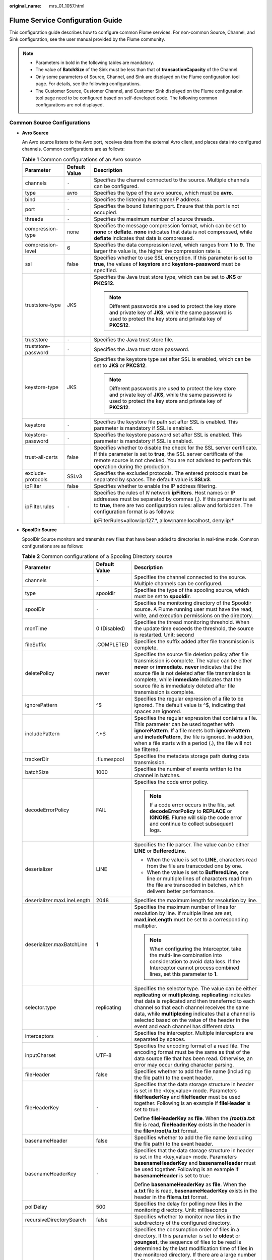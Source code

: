 :original_name: mrs_01_1057.html

.. _mrs_01_1057:

Flume Service Configuration Guide
=================================

This configuration guide describes how to configure common Flume services. For non-common Source, Channel, and Sink configuration, see the user manual provided by the Flume community.

.. note::

   -  Parameters in bold in the following tables are mandatory.
   -  The value of **BatchSize** of the Sink must be less than that of **transactionCapacity** of the Channel.
   -  Only some parameters of Source, Channel, and Sink are displayed on the Flume configuration tool page. For details, see the following configurations.
   -  The Customer Source, Customer Channel, and Customer Sink displayed on the Flume configuration tool page need to be configured based on self-developed code. The following common configurations are not displayed.

Common Source Configurations
----------------------------

-  **Avro Source**

   An Avro source listens to the Avro port, receives data from the external Avro client, and places data into configured channels. Common configurations are as follows:

   .. table:: **Table 1** Common configurations of an Avro source

      +-----------------------+-----------------------+-----------------------------------------------------------------------------------------------------------------------------------------------------------------------------------------------------------------------------------------------------+
      | Parameter             | Default Value         | Description                                                                                                                                                                                                                                         |
      +=======================+=======================+=====================================================================================================================================================================================================================================================+
      | channels              | ``-``                 | Specifies the channel connected to the source. Multiple channels can be configured.                                                                                                                                                                 |
      +-----------------------+-----------------------+-----------------------------------------------------------------------------------------------------------------------------------------------------------------------------------------------------------------------------------------------------+
      | type                  | avro                  | Specifies the type of the avro source, which must be **avro**.                                                                                                                                                                                      |
      +-----------------------+-----------------------+-----------------------------------------------------------------------------------------------------------------------------------------------------------------------------------------------------------------------------------------------------+
      | bind                  | ``-``                 | Specifies the listening host name/IP address.                                                                                                                                                                                                       |
      +-----------------------+-----------------------+-----------------------------------------------------------------------------------------------------------------------------------------------------------------------------------------------------------------------------------------------------+
      | port                  | ``-``                 | Specifies the bound listening port. Ensure that this port is not occupied.                                                                                                                                                                          |
      +-----------------------+-----------------------+-----------------------------------------------------------------------------------------------------------------------------------------------------------------------------------------------------------------------------------------------------+
      | threads               | ``-``                 | Specifies the maximum number of source threads.                                                                                                                                                                                                     |
      +-----------------------+-----------------------+-----------------------------------------------------------------------------------------------------------------------------------------------------------------------------------------------------------------------------------------------------+
      | compression-type      | none                  | Specifies the message compression format, which can be set to **none** or **deflate**. **none** indicates that data is not compressed, while **deflate** indicates that data is compressed.                                                         |
      +-----------------------+-----------------------+-----------------------------------------------------------------------------------------------------------------------------------------------------------------------------------------------------------------------------------------------------+
      | compression-level     | 6                     | Specifies the data compression level, which ranges from **1** to **9**. The larger the value is, the higher the compression rate is.                                                                                                                |
      +-----------------------+-----------------------+-----------------------------------------------------------------------------------------------------------------------------------------------------------------------------------------------------------------------------------------------------+
      | ssl                   | false                 | Specifies whether to use SSL encryption. If this parameter is set to **true**, the values of **keystore** and **keystore-password** must be specified.                                                                                              |
      +-----------------------+-----------------------+-----------------------------------------------------------------------------------------------------------------------------------------------------------------------------------------------------------------------------------------------------+
      | truststore-type       | JKS                   | Specifies the Java trust store type, which can be set to **JKS** or **PKCS12**.                                                                                                                                                                     |
      |                       |                       |                                                                                                                                                                                                                                                     |
      |                       |                       | .. note::                                                                                                                                                                                                                                           |
      |                       |                       |                                                                                                                                                                                                                                                     |
      |                       |                       |    Different passwords are used to protect the key store and private key of **JKS**, while the same password is used to protect the key store and private key of **PKCS12**.                                                                        |
      +-----------------------+-----------------------+-----------------------------------------------------------------------------------------------------------------------------------------------------------------------------------------------------------------------------------------------------+
      | truststore            | ``-``                 | Specifies the Java trust store file.                                                                                                                                                                                                                |
      +-----------------------+-----------------------+-----------------------------------------------------------------------------------------------------------------------------------------------------------------------------------------------------------------------------------------------------+
      | truststore-password   | ``-``                 | Specifies the Java trust store password.                                                                                                                                                                                                            |
      +-----------------------+-----------------------+-----------------------------------------------------------------------------------------------------------------------------------------------------------------------------------------------------------------------------------------------------+
      | keystore-type         | JKS                   | Specifies the keystore type set after SSL is enabled, which can be set to **JKS** or **PKCS12**.                                                                                                                                                    |
      |                       |                       |                                                                                                                                                                                                                                                     |
      |                       |                       | .. note::                                                                                                                                                                                                                                           |
      |                       |                       |                                                                                                                                                                                                                                                     |
      |                       |                       |    Different passwords are used to protect the key store and private key of **JKS**, while the same password is used to protect the key store and private key of **PKCS12**.                                                                        |
      +-----------------------+-----------------------+-----------------------------------------------------------------------------------------------------------------------------------------------------------------------------------------------------------------------------------------------------+
      | keystore              | ``-``                 | Specifies the keystore file path set after SSL is enabled. This parameter is mandatory if SSL is enabled.                                                                                                                                           |
      +-----------------------+-----------------------+-----------------------------------------------------------------------------------------------------------------------------------------------------------------------------------------------------------------------------------------------------+
      | keystore-password     | ``-``                 | Specifies the keystore password set after SSL is enabled. This parameter is mandatory if SSL is enabled.                                                                                                                                            |
      +-----------------------+-----------------------+-----------------------------------------------------------------------------------------------------------------------------------------------------------------------------------------------------------------------------------------------------+
      | trust-all-certs       | false                 | Specifies whether to disable the check for the SSL server certificate. If this parameter is set to **true**, the SSL server certificate of the remote source is not checked. You are not advised to perform this operation during the production.   |
      +-----------------------+-----------------------+-----------------------------------------------------------------------------------------------------------------------------------------------------------------------------------------------------------------------------------------------------+
      | exclude-protocols     | SSLv3                 | Specifies the excluded protocols. The entered protocols must be separated by spaces. The default value is **SSLv3**.                                                                                                                                |
      +-----------------------+-----------------------+-----------------------------------------------------------------------------------------------------------------------------------------------------------------------------------------------------------------------------------------------------+
      | ipFilter              | false                 | Specifies whether to enable the IP address filtering.                                                                                                                                                                                               |
      +-----------------------+-----------------------+-----------------------------------------------------------------------------------------------------------------------------------------------------------------------------------------------------------------------------------------------------+
      | ipFilter.rules        | ``-``                 | Specifies the rules of *N* network **ipFilters**. Host names or IP addresses must be separated by commas (,). If this parameter is set to **true**, there are two configuration rules: allow and forbidden. The configuration format is as follows: |
      |                       |                       |                                                                                                                                                                                                                                                     |
      |                       |                       | ipFilterRules=allow:ip:127.*, allow:name:localhost, deny:ip:\*                                                                                                                                                                                      |
      +-----------------------+-----------------------+-----------------------------------------------------------------------------------------------------------------------------------------------------------------------------------------------------------------------------------------------------+

-  **SpoolDir Source**

   SpoolDir Source monitors and transmits new files that have been added to directories in real-time mode. Common configurations are as follows:

   .. table:: **Table 2** Common configurations of a Spooling Directory source

      +----------------------------+-----------------------+--------------------------------------------------------------------------------------------------------------------------------------------------------------------------------------------------------------------------------------------------------------------------------------------------------------------------------------------------------------------------------------------------------------------------------------------------------------------------------------------------------------------------------------------------------------------------------------------------------------------------------------------------------------+
      | Parameter                  | Default Value         | Description                                                                                                                                                                                                                                                                                                                                                                                                                                                                                                                                                                                                                                                  |
      +============================+=======================+==============================================================================================================================================================================================================================================================================================================================================================================================================================================================================================================================================================================================================================================================+
      | channels                   | ``-``                 | Specifies the channel connected to the source. Multiple channels can be configured.                                                                                                                                                                                                                                                                                                                                                                                                                                                                                                                                                                          |
      +----------------------------+-----------------------+--------------------------------------------------------------------------------------------------------------------------------------------------------------------------------------------------------------------------------------------------------------------------------------------------------------------------------------------------------------------------------------------------------------------------------------------------------------------------------------------------------------------------------------------------------------------------------------------------------------------------------------------------------------+
      | type                       | spooldir              | Specifies the type of the spooling source, which must be set to **spooldir**.                                                                                                                                                                                                                                                                                                                                                                                                                                                                                                                                                                                |
      +----------------------------+-----------------------+--------------------------------------------------------------------------------------------------------------------------------------------------------------------------------------------------------------------------------------------------------------------------------------------------------------------------------------------------------------------------------------------------------------------------------------------------------------------------------------------------------------------------------------------------------------------------------------------------------------------------------------------------------------+
      | spoolDir                   | ``-``                 | Specifies the monitoring directory of the Spooldir source. A Flume running user must have the read, write, and execution permissions on the directory.                                                                                                                                                                                                                                                                                                                                                                                                                                                                                                       |
      +----------------------------+-----------------------+--------------------------------------------------------------------------------------------------------------------------------------------------------------------------------------------------------------------------------------------------------------------------------------------------------------------------------------------------------------------------------------------------------------------------------------------------------------------------------------------------------------------------------------------------------------------------------------------------------------------------------------------------------------+
      | monTime                    | 0 (Disabled)          | Specifies the thread monitoring threshold. When the update time exceeds the threshold, the source is restarted. Unit: second                                                                                                                                                                                                                                                                                                                                                                                                                                                                                                                                 |
      +----------------------------+-----------------------+--------------------------------------------------------------------------------------------------------------------------------------------------------------------------------------------------------------------------------------------------------------------------------------------------------------------------------------------------------------------------------------------------------------------------------------------------------------------------------------------------------------------------------------------------------------------------------------------------------------------------------------------------------------+
      | fileSuffix                 | .COMPLETED            | Specifies the suffix added after file transmission is complete.                                                                                                                                                                                                                                                                                                                                                                                                                                                                                                                                                                                              |
      +----------------------------+-----------------------+--------------------------------------------------------------------------------------------------------------------------------------------------------------------------------------------------------------------------------------------------------------------------------------------------------------------------------------------------------------------------------------------------------------------------------------------------------------------------------------------------------------------------------------------------------------------------------------------------------------------------------------------------------------+
      | deletePolicy               | never                 | Specifies the source file deletion policy after file transmission is complete. The value can be either **never** or **immediate**. **never** indicates that the source file is not deleted after file transmission is complete, while **immediate** indicates that the source file is immediately deleted after file transmission is complete.                                                                                                                                                                                                                                                                                                               |
      +----------------------------+-----------------------+--------------------------------------------------------------------------------------------------------------------------------------------------------------------------------------------------------------------------------------------------------------------------------------------------------------------------------------------------------------------------------------------------------------------------------------------------------------------------------------------------------------------------------------------------------------------------------------------------------------------------------------------------------------+
      | ignorePattern              | ^$                    | Specifies the regular expression of a file to be ignored. The default value is ^$, indicating that spaces are ignored.                                                                                                                                                                                                                                                                                                                                                                                                                                                                                                                                       |
      +----------------------------+-----------------------+--------------------------------------------------------------------------------------------------------------------------------------------------------------------------------------------------------------------------------------------------------------------------------------------------------------------------------------------------------------------------------------------------------------------------------------------------------------------------------------------------------------------------------------------------------------------------------------------------------------------------------------------------------------+
      | includePattern             | ^.*$                  | Specifies the regular expression that contains a file. This parameter can be used together with **ignorePattern**. If a file meets both **ignorePattern** and **includePattern**, the file is ignored. In addition, when a file starts with a period (.), the file will not be filtered.                                                                                                                                                                                                                                                                                                                                                                     |
      +----------------------------+-----------------------+--------------------------------------------------------------------------------------------------------------------------------------------------------------------------------------------------------------------------------------------------------------------------------------------------------------------------------------------------------------------------------------------------------------------------------------------------------------------------------------------------------------------------------------------------------------------------------------------------------------------------------------------------------------+
      | trackerDir                 | .flumespool           | Specifies the metadata storage path during data transmission.                                                                                                                                                                                                                                                                                                                                                                                                                                                                                                                                                                                                |
      +----------------------------+-----------------------+--------------------------------------------------------------------------------------------------------------------------------------------------------------------------------------------------------------------------------------------------------------------------------------------------------------------------------------------------------------------------------------------------------------------------------------------------------------------------------------------------------------------------------------------------------------------------------------------------------------------------------------------------------------+
      | batchSize                  | 1000                  | Specifies the number of events written to the channel in batches.                                                                                                                                                                                                                                                                                                                                                                                                                                                                                                                                                                                            |
      +----------------------------+-----------------------+--------------------------------------------------------------------------------------------------------------------------------------------------------------------------------------------------------------------------------------------------------------------------------------------------------------------------------------------------------------------------------------------------------------------------------------------------------------------------------------------------------------------------------------------------------------------------------------------------------------------------------------------------------------+
      | decodeErrorPolicy          | FAIL                  | Specifies the code error policy.                                                                                                                                                                                                                                                                                                                                                                                                                                                                                                                                                                                                                             |
      |                            |                       |                                                                                                                                                                                                                                                                                                                                                                                                                                                                                                                                                                                                                                                              |
      |                            |                       | .. note::                                                                                                                                                                                                                                                                                                                                                                                                                                                                                                                                                                                                                                                    |
      |                            |                       |                                                                                                                                                                                                                                                                                                                                                                                                                                                                                                                                                                                                                                                              |
      |                            |                       |    If a code error occurs in the file, set **decodeErrorPolicy** to **REPLACE** or **IGNORE**. Flume will skip the code error and continue to collect subsequent logs.                                                                                                                                                                                                                                                                                                                                                                                                                                                                                       |
      +----------------------------+-----------------------+--------------------------------------------------------------------------------------------------------------------------------------------------------------------------------------------------------------------------------------------------------------------------------------------------------------------------------------------------------------------------------------------------------------------------------------------------------------------------------------------------------------------------------------------------------------------------------------------------------------------------------------------------------------+
      | deserializer               | LINE                  | Specifies the file parser. The value can be either **LINE** or **BufferedLine**.                                                                                                                                                                                                                                                                                                                                                                                                                                                                                                                                                                             |
      |                            |                       |                                                                                                                                                                                                                                                                                                                                                                                                                                                                                                                                                                                                                                                              |
      |                            |                       | -  When the value is set to **LINE**, characters read from the file are transcoded one by one.                                                                                                                                                                                                                                                                                                                                                                                                                                                                                                                                                               |
      |                            |                       | -  When the value is set to **BufferedLine**, one line or multiple lines of characters read from the file are transcoded in batches, which delivers better performance.                                                                                                                                                                                                                                                                                                                                                                                                                                                                                      |
      +----------------------------+-----------------------+--------------------------------------------------------------------------------------------------------------------------------------------------------------------------------------------------------------------------------------------------------------------------------------------------------------------------------------------------------------------------------------------------------------------------------------------------------------------------------------------------------------------------------------------------------------------------------------------------------------------------------------------------------------+
      | deserializer.maxLineLength | 2048                  | Specifies the maximum length for resolution by line.                                                                                                                                                                                                                                                                                                                                                                                                                                                                                                                                                                                                         |
      +----------------------------+-----------------------+--------------------------------------------------------------------------------------------------------------------------------------------------------------------------------------------------------------------------------------------------------------------------------------------------------------------------------------------------------------------------------------------------------------------------------------------------------------------------------------------------------------------------------------------------------------------------------------------------------------------------------------------------------------+
      | deserializer.maxBatchLine  | 1                     | Specifies the maximum number of lines for resolution by line. If multiple lines are set, **maxLineLength** must be set to a corresponding multiplier.                                                                                                                                                                                                                                                                                                                                                                                                                                                                                                        |
      |                            |                       |                                                                                                                                                                                                                                                                                                                                                                                                                                                                                                                                                                                                                                                              |
      |                            |                       | .. note::                                                                                                                                                                                                                                                                                                                                                                                                                                                                                                                                                                                                                                                    |
      |                            |                       |                                                                                                                                                                                                                                                                                                                                                                                                                                                                                                                                                                                                                                                              |
      |                            |                       |    When configuring the Interceptor, take the multi-line combination into consideration to avoid data loss. If the Interceptor cannot process combined lines, set this parameter to **1**.                                                                                                                                                                                                                                                                                                                                                                                                                                                                   |
      +----------------------------+-----------------------+--------------------------------------------------------------------------------------------------------------------------------------------------------------------------------------------------------------------------------------------------------------------------------------------------------------------------------------------------------------------------------------------------------------------------------------------------------------------------------------------------------------------------------------------------------------------------------------------------------------------------------------------------------------+
      | selector.type              | replicating           | Specifies the selector type. The value can be either **replicating** or **multiplexing**. **replicating** indicates that data is replicated and then transferred to each channel so that each channel receives the same data, while **multiplexing** indicates that a channel is selected based on the value of the header in the event and each channel has different data.                                                                                                                                                                                                                                                                                 |
      +----------------------------+-----------------------+--------------------------------------------------------------------------------------------------------------------------------------------------------------------------------------------------------------------------------------------------------------------------------------------------------------------------------------------------------------------------------------------------------------------------------------------------------------------------------------------------------------------------------------------------------------------------------------------------------------------------------------------------------------+
      | interceptors               | ``-``                 | Specifies the interceptor. Multiple interceptors are separated by spaces.                                                                                                                                                                                                                                                                                                                                                                                                                                                                                                                                                                                    |
      +----------------------------+-----------------------+--------------------------------------------------------------------------------------------------------------------------------------------------------------------------------------------------------------------------------------------------------------------------------------------------------------------------------------------------------------------------------------------------------------------------------------------------------------------------------------------------------------------------------------------------------------------------------------------------------------------------------------------------------------+
      | inputCharset               | UTF-8                 | Specifies the encoding format of a read file. The encoding format must be the same as that of the data source file that has been read. Otherwise, an error may occur during character parsing.                                                                                                                                                                                                                                                                                                                                                                                                                                                               |
      +----------------------------+-----------------------+--------------------------------------------------------------------------------------------------------------------------------------------------------------------------------------------------------------------------------------------------------------------------------------------------------------------------------------------------------------------------------------------------------------------------------------------------------------------------------------------------------------------------------------------------------------------------------------------------------------------------------------------------------------+
      | fileHeader                 | false                 | Specifies whether to add the file name (including the file path) to the event header.                                                                                                                                                                                                                                                                                                                                                                                                                                                                                                                                                                        |
      +----------------------------+-----------------------+--------------------------------------------------------------------------------------------------------------------------------------------------------------------------------------------------------------------------------------------------------------------------------------------------------------------------------------------------------------------------------------------------------------------------------------------------------------------------------------------------------------------------------------------------------------------------------------------------------------------------------------------------------------+
      | fileHeaderKey              | ``-``                 | Specifies that the data storage structure in header is set in the <key,value> mode. Parameters **fileHeaderKey** and **fileHeader** must be used together. Following is an example if **fileHeader** is set to true:                                                                                                                                                                                                                                                                                                                                                                                                                                         |
      |                            |                       |                                                                                                                                                                                                                                                                                                                                                                                                                                                                                                                                                                                                                                                              |
      |                            |                       | Define **fileHeaderKey** as **file**. When the **/root/a.txt** file is read, **fileHeaderKey** exists in the header in the **file=/root/a.txt** format.                                                                                                                                                                                                                                                                                                                                                                                                                                                                                                      |
      +----------------------------+-----------------------+--------------------------------------------------------------------------------------------------------------------------------------------------------------------------------------------------------------------------------------------------------------------------------------------------------------------------------------------------------------------------------------------------------------------------------------------------------------------------------------------------------------------------------------------------------------------------------------------------------------------------------------------------------------+
      | basenameHeader             | false                 | Specifies whether to add the file name (excluding the file path) to the event header.                                                                                                                                                                                                                                                                                                                                                                                                                                                                                                                                                                        |
      +----------------------------+-----------------------+--------------------------------------------------------------------------------------------------------------------------------------------------------------------------------------------------------------------------------------------------------------------------------------------------------------------------------------------------------------------------------------------------------------------------------------------------------------------------------------------------------------------------------------------------------------------------------------------------------------------------------------------------------------+
      | basenameHeaderKey          | ``-``                 | Specifies that the data storage structure in header is set in the <key,value> mode. Parameters **basenameHeaderKey** and **basenameHeader** must be used together. Following is an example if **basenameHeader** is set to true:                                                                                                                                                                                                                                                                                                                                                                                                                             |
      |                            |                       |                                                                                                                                                                                                                                                                                                                                                                                                                                                                                                                                                                                                                                                              |
      |                            |                       | Define **basenameHeaderKey** as **file**. When the **a.txt** file is read, **basenameHeaderKey** exists in the header in the **file=a.txt** format.                                                                                                                                                                                                                                                                                                                                                                                                                                                                                                          |
      +----------------------------+-----------------------+--------------------------------------------------------------------------------------------------------------------------------------------------------------------------------------------------------------------------------------------------------------------------------------------------------------------------------------------------------------------------------------------------------------------------------------------------------------------------------------------------------------------------------------------------------------------------------------------------------------------------------------------------------------+
      | pollDelay                  | 500                   | Specifies the delay for polling new files in the monitoring directory. Unit: milliseconds                                                                                                                                                                                                                                                                                                                                                                                                                                                                                                                                                                    |
      +----------------------------+-----------------------+--------------------------------------------------------------------------------------------------------------------------------------------------------------------------------------------------------------------------------------------------------------------------------------------------------------------------------------------------------------------------------------------------------------------------------------------------------------------------------------------------------------------------------------------------------------------------------------------------------------------------------------------------------------+
      | recursiveDirectorySearch   | false                 | Specifies whether to monitor new files in the subdirectory of the configured directory.                                                                                                                                                                                                                                                                                                                                                                                                                                                                                                                                                                      |
      +----------------------------+-----------------------+--------------------------------------------------------------------------------------------------------------------------------------------------------------------------------------------------------------------------------------------------------------------------------------------------------------------------------------------------------------------------------------------------------------------------------------------------------------------------------------------------------------------------------------------------------------------------------------------------------------------------------------------------------------+
      | consumeOrder               | oldest                | Specifies the consumption order of files in a directory. If this parameter is set to **oldest** or **youngest**, the sequence of files to be read is determined by the last modification time of files in the monitored directory. If there are a large number of files in the directory, it takes a long time to search for **oldest** or **youngest** files. If this parameter is set to **random**, an earlier created file may not be read for a long time. If this parameter is set to **oldest** or **youngest**, it takes a long time to find the latest and the earliest file. The options are as follows: **random**, **youngest**, and **oldest**. |
      +----------------------------+-----------------------+--------------------------------------------------------------------------------------------------------------------------------------------------------------------------------------------------------------------------------------------------------------------------------------------------------------------------------------------------------------------------------------------------------------------------------------------------------------------------------------------------------------------------------------------------------------------------------------------------------------------------------------------------------------+
      | maxBackoff                 | 4000                  | Specifies the maximum time to wait between consecutive attempts to write to a channel if the channel is full. If the time exceeds the threshold, an exception is thrown. The corresponding source starts to write at a smaller time value. Each time the source attempts, the digital exponent increases until the current specified value is reached. If data cannot be written, the data write fails. Unit: second                                                                                                                                                                                                                                         |
      +----------------------------+-----------------------+--------------------------------------------------------------------------------------------------------------------------------------------------------------------------------------------------------------------------------------------------------------------------------------------------------------------------------------------------------------------------------------------------------------------------------------------------------------------------------------------------------------------------------------------------------------------------------------------------------------------------------------------------------------+
      | emptyFileEvent             | true                  | Specifies whether to collect empty file information and send it to the sink end. The default value is **true**, indicating that empty file information is sent to the sink end. This parameter is valid only for HDFS Sink. Taking HDFS Sink as an example, if this parameter is set to **true** and an empty file exists in the **spoolDir** directory, an empty file with the same name will be created in the **hdfs.path** directory of HDFS.                                                                                                                                                                                                            |
      +----------------------------+-----------------------+--------------------------------------------------------------------------------------------------------------------------------------------------------------------------------------------------------------------------------------------------------------------------------------------------------------------------------------------------------------------------------------------------------------------------------------------------------------------------------------------------------------------------------------------------------------------------------------------------------------------------------------------------------------+

   .. note::

      SpoolDir Source ignores the last line feed character of each event when data is reading by row. Therefore, Flume does not calculate the data volume counters used by the last line feed character.

-  **Kafka Source**

   A Kafka source consumes data from Kafka topics. Multiple sources can consume data of the same topic, and the sources consume different partitions of the topic. Common configurations are as follows:

   .. table:: **Table 3** Common configurations of a Kafka source

      +---------------------------------+-------------------------------------------+----------------------------------------------------------------------------------------------------------------------------------------------------------------------------------------------------------------------------------------------------------------------------------------------------------------------------------------------------------------------------------------------------------------------------------------------------------------------------------------------------------------------------------------------------------------------------------------------+
      | Parameter                       | Default Value                             | Description                                                                                                                                                                                                                                                                                                                                                                                                                                                                                                                                                                                  |
      +=================================+===========================================+==============================================================================================================================================================================================================================================================================================================================================================================================================================================================================================================================================================================================+
      | channels                        | ``-``                                     | Specifies the channel connected to the source. Multiple channels can be configured.                                                                                                                                                                                                                                                                                                                                                                                                                                                                                                          |
      +---------------------------------+-------------------------------------------+----------------------------------------------------------------------------------------------------------------------------------------------------------------------------------------------------------------------------------------------------------------------------------------------------------------------------------------------------------------------------------------------------------------------------------------------------------------------------------------------------------------------------------------------------------------------------------------------+
      | type                            | org.apache.flume.source.kafka.KafkaSource | Specifies the type of the Kafka source, which must be set to **org.apache.flume.source.kafka.KafkaSource**.                                                                                                                                                                                                                                                                                                                                                                                                                                                                                  |
      +---------------------------------+-------------------------------------------+----------------------------------------------------------------------------------------------------------------------------------------------------------------------------------------------------------------------------------------------------------------------------------------------------------------------------------------------------------------------------------------------------------------------------------------------------------------------------------------------------------------------------------------------------------------------------------------------+
      | kafka.bootstrap.servers         | ``-``                                     | Specifies the bootstrap address port list of Kafka. If Kafka has been installed in the cluster and the configuration has been synchronized to the server, you do not need to set this parameter on the server. The default value is the list of all brokers in the Kafka cluster. This parameter must be configured on the client. Use commas (,) to separate multiple values of *IP address:Port number*. The rules for matching ports and security protocols must be as follows: port 21007 matches the security mode (SASL_PLAINTEXT), and port 9092 matches the common mode (PLAINTEXT). |
      +---------------------------------+-------------------------------------------+----------------------------------------------------------------------------------------------------------------------------------------------------------------------------------------------------------------------------------------------------------------------------------------------------------------------------------------------------------------------------------------------------------------------------------------------------------------------------------------------------------------------------------------------------------------------------------------------+
      | kafka.topics                    | ``-``                                     | Specifies the list of subscribed Kafka topics, which are separated by commas (,).                                                                                                                                                                                                                                                                                                                                                                                                                                                                                                            |
      +---------------------------------+-------------------------------------------+----------------------------------------------------------------------------------------------------------------------------------------------------------------------------------------------------------------------------------------------------------------------------------------------------------------------------------------------------------------------------------------------------------------------------------------------------------------------------------------------------------------------------------------------------------------------------------------------+
      | kafka.topics.regex              | ``-``                                     | Specifies the subscribed topics that comply with regular expressions. **kafka.topics.regex** has a higher priority than **kafka.topics** and will overwrite **kafka.topics**.                                                                                                                                                                                                                                                                                                                                                                                                                |
      +---------------------------------+-------------------------------------------+----------------------------------------------------------------------------------------------------------------------------------------------------------------------------------------------------------------------------------------------------------------------------------------------------------------------------------------------------------------------------------------------------------------------------------------------------------------------------------------------------------------------------------------------------------------------------------------------+
      | monTime                         | 0 (Disabled)                              | Specifies the thread monitoring threshold. When the update time exceeds the threshold, the source is restarted. Unit: second                                                                                                                                                                                                                                                                                                                                                                                                                                                                 |
      +---------------------------------+-------------------------------------------+----------------------------------------------------------------------------------------------------------------------------------------------------------------------------------------------------------------------------------------------------------------------------------------------------------------------------------------------------------------------------------------------------------------------------------------------------------------------------------------------------------------------------------------------------------------------------------------------+
      | nodatatime                      | 0 (Disabled)                              | Specifies the alarm threshold. An alarm is triggered when the duration that Kafka does not release data to subscribers exceeds the threshold. Unit: second This parameter can be configured in the **properties.properties** file.                                                                                                                                                                                                                                                                                                                                                           |
      +---------------------------------+-------------------------------------------+----------------------------------------------------------------------------------------------------------------------------------------------------------------------------------------------------------------------------------------------------------------------------------------------------------------------------------------------------------------------------------------------------------------------------------------------------------------------------------------------------------------------------------------------------------------------------------------------+
      | batchSize                       | 1000                                      | Specifies the number of events written to the channel in batches.                                                                                                                                                                                                                                                                                                                                                                                                                                                                                                                            |
      +---------------------------------+-------------------------------------------+----------------------------------------------------------------------------------------------------------------------------------------------------------------------------------------------------------------------------------------------------------------------------------------------------------------------------------------------------------------------------------------------------------------------------------------------------------------------------------------------------------------------------------------------------------------------------------------------+
      | batchDurationMillis             | 1000                                      | Specifies the maximum duration of topic data consumption at a time, expressed in milliseconds.                                                                                                                                                                                                                                                                                                                                                                                                                                                                                               |
      +---------------------------------+-------------------------------------------+----------------------------------------------------------------------------------------------------------------------------------------------------------------------------------------------------------------------------------------------------------------------------------------------------------------------------------------------------------------------------------------------------------------------------------------------------------------------------------------------------------------------------------------------------------------------------------------------+
      | keepTopicInHeader               | false                                     | Specifies whether to save topics in the event header. If the parameter value is **true**, topics configured in Kafka Sink become invalid.                                                                                                                                                                                                                                                                                                                                                                                                                                                    |
      +---------------------------------+-------------------------------------------+----------------------------------------------------------------------------------------------------------------------------------------------------------------------------------------------------------------------------------------------------------------------------------------------------------------------------------------------------------------------------------------------------------------------------------------------------------------------------------------------------------------------------------------------------------------------------------------------+
      | setTopicHeader                  | true                                      | If this parameter is set to **true**, the topic name defined in **topicHeader** is stored in the header.                                                                                                                                                                                                                                                                                                                                                                                                                                                                                     |
      +---------------------------------+-------------------------------------------+----------------------------------------------------------------------------------------------------------------------------------------------------------------------------------------------------------------------------------------------------------------------------------------------------------------------------------------------------------------------------------------------------------------------------------------------------------------------------------------------------------------------------------------------------------------------------------------------+
      | topicHeader                     | topic                                     | When **setTopicHeader** is set to **true**, this parameter specifies the name of the topic received by the storage device. If the property is used with that of Kafka Sink **topicHeader**, be careful not to send messages to the same topic cyclically.                                                                                                                                                                                                                                                                                                                                    |
      +---------------------------------+-------------------------------------------+----------------------------------------------------------------------------------------------------------------------------------------------------------------------------------------------------------------------------------------------------------------------------------------------------------------------------------------------------------------------------------------------------------------------------------------------------------------------------------------------------------------------------------------------------------------------------------------------+
      | useFlumeEventFormat             | false                                     | By default, an event is transferred from a Kafka topic to the body of the event in the form of bytes. If this parameter is set to **true**, the Avro binary format of Flume is used to read events. When used together with the **parseAsFlumeEvent** parameter with the same name in KafkaSink or KakfaChannel, any set **header** generated from the data source is retained.                                                                                                                                                                                                              |
      +---------------------------------+-------------------------------------------+----------------------------------------------------------------------------------------------------------------------------------------------------------------------------------------------------------------------------------------------------------------------------------------------------------------------------------------------------------------------------------------------------------------------------------------------------------------------------------------------------------------------------------------------------------------------------------------------+
      | keepPartitionInHeader           | false                                     | Specifies whether to save partition IDs in the event header. If the parameter value is **true**, Kafka Sink writes data to the corresponding partition.                                                                                                                                                                                                                                                                                                                                                                                                                                      |
      +---------------------------------+-------------------------------------------+----------------------------------------------------------------------------------------------------------------------------------------------------------------------------------------------------------------------------------------------------------------------------------------------------------------------------------------------------------------------------------------------------------------------------------------------------------------------------------------------------------------------------------------------------------------------------------------------+
      | kafka.consumer.group.id         | flume                                     | Specifies the Kafka consumer group ID. Sources or proxies having the same ID are in the same consumer group.                                                                                                                                                                                                                                                                                                                                                                                                                                                                                 |
      +---------------------------------+-------------------------------------------+----------------------------------------------------------------------------------------------------------------------------------------------------------------------------------------------------------------------------------------------------------------------------------------------------------------------------------------------------------------------------------------------------------------------------------------------------------------------------------------------------------------------------------------------------------------------------------------------+
      | kafka.security.protocol         | SASL_PLAINTEXT                            | Specifies the Kafka security protocol. The parameter value must be set to PLAINTEXT in a common cluster. The rules for matching ports and security protocols must be as follows: port 21007 matches the security mode (SASL_PLAINTEXT), and port 9092 matches the common mode (PLAINTEXT).                                                                                                                                                                                                                                                                                                   |
      +---------------------------------+-------------------------------------------+----------------------------------------------------------------------------------------------------------------------------------------------------------------------------------------------------------------------------------------------------------------------------------------------------------------------------------------------------------------------------------------------------------------------------------------------------------------------------------------------------------------------------------------------------------------------------------------------+
      | Other Kafka Consumer Properties | ``-``                                     | Specifies other Kafka configurations. This parameter can be set to any consumption configuration supported by Kafka, and the **.kafka** prefix must be added to the configuration.                                                                                                                                                                                                                                                                                                                                                                                                           |
      +---------------------------------+-------------------------------------------+----------------------------------------------------------------------------------------------------------------------------------------------------------------------------------------------------------------------------------------------------------------------------------------------------------------------------------------------------------------------------------------------------------------------------------------------------------------------------------------------------------------------------------------------------------------------------------------------+

-  **Taildir Source**

   A Taildir source monitors file changes in a directory and automatically reads the file content. In addition, it can transmit data in real time. Common configurations are as follows:

   .. table:: **Table 4** Common configurations of a Taildir source

      +----------------------------------------+-----------------------+------------------------------------------------------------------------------------------------------------------------------------------------------------------------------------------------------------------------------------------------------------------------------------------------------------------------------------------------------------------------------------------+
      | Parameter                              | Default Value         | Description                                                                                                                                                                                                                                                                                                                                                                              |
      +========================================+=======================+==========================================================================================================================================================================================================================================================================================================================================================================================+
      | channels                               | ``-``                 | Specifies the channel connected to the source. Multiple channels can be configured.                                                                                                                                                                                                                                                                                                      |
      +----------------------------------------+-----------------------+------------------------------------------------------------------------------------------------------------------------------------------------------------------------------------------------------------------------------------------------------------------------------------------------------------------------------------------------------------------------------------------+
      | type                                   | TAILDIR               | Specifies the type of the taildir source, which must be set to TAILDIR.                                                                                                                                                                                                                                                                                                                  |
      +----------------------------------------+-----------------------+------------------------------------------------------------------------------------------------------------------------------------------------------------------------------------------------------------------------------------------------------------------------------------------------------------------------------------------------------------------------------------------+
      | filegroups                             | ``-``                 | Specifies the group name of a collection file directory. Group names are separated by spaces.                                                                                                                                                                                                                                                                                            |
      +----------------------------------------+-----------------------+------------------------------------------------------------------------------------------------------------------------------------------------------------------------------------------------------------------------------------------------------------------------------------------------------------------------------------------------------------------------------------------+
      | filegroups.<filegroupName>.parentDir   | ``-``                 | Specifies the parent directory. The value must be an absolute path.                                                                                                                                                                                                                                                                                                                      |
      +----------------------------------------+-----------------------+------------------------------------------------------------------------------------------------------------------------------------------------------------------------------------------------------------------------------------------------------------------------------------------------------------------------------------------------------------------------------------------+
      | filegroups.<filegroupName>.filePattern | ``-``                 | Specifies the relative file path of the file group's parent directory. Directories can be included and regular expressions are supported. It must be used together with **parentDir**.                                                                                                                                                                                                   |
      +----------------------------------------+-----------------------+------------------------------------------------------------------------------------------------------------------------------------------------------------------------------------------------------------------------------------------------------------------------------------------------------------------------------------------------------------------------------------------+
      | positionFile                           | ``-``                 | Specifies the metadata storage path during data transmission.                                                                                                                                                                                                                                                                                                                            |
      +----------------------------------------+-----------------------+------------------------------------------------------------------------------------------------------------------------------------------------------------------------------------------------------------------------------------------------------------------------------------------------------------------------------------------------------------------------------------------+
      | headers.<filegroupName>.<headerKey>    | ``-``                 | Specifies the key-value of an event when data of a group is being collected.                                                                                                                                                                                                                                                                                                             |
      +----------------------------------------+-----------------------+------------------------------------------------------------------------------------------------------------------------------------------------------------------------------------------------------------------------------------------------------------------------------------------------------------------------------------------------------------------------------------------+
      | byteOffsetHeader                       | false                 | Specifies whether each event header contains the event location information in the source file. If the parameter value is true, the location information is saved in the byteoffset variable.                                                                                                                                                                                            |
      +----------------------------------------+-----------------------+------------------------------------------------------------------------------------------------------------------------------------------------------------------------------------------------------------------------------------------------------------------------------------------------------------------------------------------------------------------------------------------+
      | maxBatchCount                          | Long.MAX_VALUE        | Specifies the maximum number of batches that can be consecutively read from a file. If the monitored directory reads multiple files consecutively and one of the files is written at a rapid rate, other files may fail to be processed. This is because the file that is written at a high speed will be in an infinite read loop. In this case, set this parameter to a smaller value. |
      +----------------------------------------+-----------------------+------------------------------------------------------------------------------------------------------------------------------------------------------------------------------------------------------------------------------------------------------------------------------------------------------------------------------------------------------------------------------------------+
      | skipToEnd                              | false                 | Specifies whether Flume can locate the latest location of a file and read the latest data after restart. If the parameter value is true, Flume locates and reads the latest file data after restart.                                                                                                                                                                                     |
      +----------------------------------------+-----------------------+------------------------------------------------------------------------------------------------------------------------------------------------------------------------------------------------------------------------------------------------------------------------------------------------------------------------------------------------------------------------------------------+
      | idleTimeout                            | 120000                | Specifies the idle duration during file reading, expressed in milliseconds. If file content is not changed in the preset time duration, close the file. If data is written to this file after the file is closed, open the file and read data.                                                                                                                                           |
      +----------------------------------------+-----------------------+------------------------------------------------------------------------------------------------------------------------------------------------------------------------------------------------------------------------------------------------------------------------------------------------------------------------------------------------------------------------------------------+
      | writePosInterval                       | 3000                  | Specifies the interval for writing metadata to a file, expressed in milliseconds.                                                                                                                                                                                                                                                                                                        |
      +----------------------------------------+-----------------------+------------------------------------------------------------------------------------------------------------------------------------------------------------------------------------------------------------------------------------------------------------------------------------------------------------------------------------------------------------------------------------------+
      | batchSize                              | 1000                  | Specifies the number of events written to the channel in batches.                                                                                                                                                                                                                                                                                                                        |
      +----------------------------------------+-----------------------+------------------------------------------------------------------------------------------------------------------------------------------------------------------------------------------------------------------------------------------------------------------------------------------------------------------------------------------------------------------------------------------+
      | monTime                                | 0 (Disabled)          | Specifies the thread monitoring threshold. When the update time exceeds the threshold, the source is restarted. Unit: second                                                                                                                                                                                                                                                             |
      +----------------------------------------+-----------------------+------------------------------------------------------------------------------------------------------------------------------------------------------------------------------------------------------------------------------------------------------------------------------------------------------------------------------------------------------------------------------------------+
      | fileHeader                             | false                 | Specifies whether to add the file name (including the file path) to the event header.                                                                                                                                                                                                                                                                                                    |
      +----------------------------------------+-----------------------+------------------------------------------------------------------------------------------------------------------------------------------------------------------------------------------------------------------------------------------------------------------------------------------------------------------------------------------------------------------------------------------+
      | fileHeaderKey                          | file                  | Specifies that the data storage structure in header is set in the <key,value> mode. Parameters **fileHeaderKey** and **fileHeader** must be used together. Following is an example if **fileHeader** is set to true:                                                                                                                                                                     |
      |                                        |                       |                                                                                                                                                                                                                                                                                                                                                                                          |
      |                                        |                       | Define **fileHeaderKey** as **file**. When the **/root/a.txt** file is read, **fileHeaderKey** exists in the header in the **file=/root/a.txt** format.                                                                                                                                                                                                                                  |
      +----------------------------------------+-----------------------+------------------------------------------------------------------------------------------------------------------------------------------------------------------------------------------------------------------------------------------------------------------------------------------------------------------------------------------------------------------------------------------+

-  **Http Source**

   An HTTP source receives data from an external HTTP client and sends the data to the configured channels. Common configurations are as follows:

   .. table:: **Table 5** Common configurations of an HTTP source

      +-----------------------+------------------------------------------+--------------------------------------------------------------------------------------------------------------------------------------------------------------------------------------------------+
      | Parameter             | Default Value                            | Description                                                                                                                                                                                      |
      +=======================+==========================================+==================================================================================================================================================================================================+
      | channels              | ``-``                                    | Specifies the channel connected to the source. Multiple channels can be configured.                                                                                                              |
      +-----------------------+------------------------------------------+--------------------------------------------------------------------------------------------------------------------------------------------------------------------------------------------------+
      | type                  | http                                     | Specifies the type of the http source, which must be set to http.                                                                                                                                |
      +-----------------------+------------------------------------------+--------------------------------------------------------------------------------------------------------------------------------------------------------------------------------------------------+
      | bind                  | ``-``                                    | Specifies the listening host name/IP address.                                                                                                                                                    |
      +-----------------------+------------------------------------------+--------------------------------------------------------------------------------------------------------------------------------------------------------------------------------------------------+
      | port                  | ``-``                                    | Specifies the bound listening port. Ensure that this port is not occupied.                                                                                                                       |
      +-----------------------+------------------------------------------+--------------------------------------------------------------------------------------------------------------------------------------------------------------------------------------------------+
      | handler               | org.apache.flume.source.http.JSONHandler | Specifies the message parsing method of an HTTP request. Two formats are supported: JSON (org.apache.flume.source.http.JSONHandler) and BLOB (org.apache.flume.sink.solr.morphline.BlobHandler). |
      +-----------------------+------------------------------------------+--------------------------------------------------------------------------------------------------------------------------------------------------------------------------------------------------+
      | handler.\*            | ``-``                                    | Specifies handler parameters.                                                                                                                                                                    |
      +-----------------------+------------------------------------------+--------------------------------------------------------------------------------------------------------------------------------------------------------------------------------------------------+
      | exclude-protocols     | SSLv3                                    | Specifies the excluded protocols. The entered protocols must be separated by spaces. The default value is **SSLv3**.                                                                             |
      +-----------------------+------------------------------------------+--------------------------------------------------------------------------------------------------------------------------------------------------------------------------------------------------+
      | include-cipher-suites | ``-``                                    | Specifies the included protocols. The entered protocols must be separated by spaces. If this parameter is left empty, all protocols are supported by default.                                    |
      +-----------------------+------------------------------------------+--------------------------------------------------------------------------------------------------------------------------------------------------------------------------------------------------+
      | enableSSL             | false                                    | Specifies whether SSL is enabled in HTTP. If this parameter is set to **true**, the values of **keystore** and **keystore-password** must be specified.                                          |
      +-----------------------+------------------------------------------+--------------------------------------------------------------------------------------------------------------------------------------------------------------------------------------------------+
      | keystore-type         | JKS                                      | Specifies the keystore type, which can be **JKS** or **PKCS12**.                                                                                                                                 |
      +-----------------------+------------------------------------------+--------------------------------------------------------------------------------------------------------------------------------------------------------------------------------------------------+
      | keystore              | ``-``                                    | Specifies the keystore path set after SSL is enabled in HTTP.                                                                                                                                    |
      +-----------------------+------------------------------------------+--------------------------------------------------------------------------------------------------------------------------------------------------------------------------------------------------+
      | keystorePassword      | ``-``                                    | Specifies the keystore password set after SSL is enabled in HTTP.                                                                                                                                |
      +-----------------------+------------------------------------------+--------------------------------------------------------------------------------------------------------------------------------------------------------------------------------------------------+

-  **Thrift Source**

   Thrift Source monitors the thrift port, receives data from the external Thrift clients, and puts the data into the configured channel. Common configurations are as follows:

   +-----------------------+-----------------------+-----------------------------------------------------------------------------------------------------------------------------------------------------------------------------------------------------------------------------------------------------------------------------------------------------------------------------------------+
   | Parameter             | Default Value         | Description                                                                                                                                                                                                                                                                                                                             |
   +=======================+=======================+=========================================================================================================================================================================================================================================================================================================================================+
   | channels              | ``-``                 | Specifies the channel connected to the source. Multiple channels can be configured.                                                                                                                                                                                                                                                     |
   +-----------------------+-----------------------+-----------------------------------------------------------------------------------------------------------------------------------------------------------------------------------------------------------------------------------------------------------------------------------------------------------------------------------------+
   | type                  | thrift                | Specifies the type of the thrift source, which must be set to **thrift**.                                                                                                                                                                                                                                                               |
   +-----------------------+-----------------------+-----------------------------------------------------------------------------------------------------------------------------------------------------------------------------------------------------------------------------------------------------------------------------------------------------------------------------------------+
   | bind                  | ``-``                 | Specifies the listening host name/IP address.                                                                                                                                                                                                                                                                                           |
   +-----------------------+-----------------------+-----------------------------------------------------------------------------------------------------------------------------------------------------------------------------------------------------------------------------------------------------------------------------------------------------------------------------------------+
   | port                  | ``-``                 | Specifies the bound listening port. Ensure that this port is not occupied.                                                                                                                                                                                                                                                              |
   +-----------------------+-----------------------+-----------------------------------------------------------------------------------------------------------------------------------------------------------------------------------------------------------------------------------------------------------------------------------------------------------------------------------------+
   | threads               | ``-``                 | Specifies the maximum number of worker threads that can be run.                                                                                                                                                                                                                                                                         |
   +-----------------------+-----------------------+-----------------------------------------------------------------------------------------------------------------------------------------------------------------------------------------------------------------------------------------------------------------------------------------------------------------------------------------+
   | kerberos              | false                 | Specifies whether Kerberos authentication is enabled.                                                                                                                                                                                                                                                                                   |
   +-----------------------+-----------------------+-----------------------------------------------------------------------------------------------------------------------------------------------------------------------------------------------------------------------------------------------------------------------------------------------------------------------------------------+
   | agent-keytab          | ``-``                 | Specifies the address of the keytab file used by the server. The machine-machine account must be used. You are advised to use **flume/conf/flume_server.keytab** in the Flume service installation directory.                                                                                                                           |
   +-----------------------+-----------------------+-----------------------------------------------------------------------------------------------------------------------------------------------------------------------------------------------------------------------------------------------------------------------------------------------------------------------------------------+
   | agent-principal       | ``-``                 | Specifies the principal of the security user used by the server. The principal must be a machine-machine account. You are advised to use the default user of Flume: flume_server/hadoop.\ *<system domain name>*\ @\ *<system domain name>*                                                                                             |
   |                       |                       |                                                                                                                                                                                                                                                                                                                                         |
   |                       |                       | .. note::                                                                                                                                                                                                                                                                                                                               |
   |                       |                       |                                                                                                                                                                                                                                                                                                                                         |
   |                       |                       |    **flume_server/hadoop.**\ <*system domain name*> is the username. All letters in the system domain name contained in the username are lowercase letters. For example, **Local Domain** is set to **9427068F-6EFA-4833-B43E-60CB641E5B6C.COM**, and the username is **flume_server/hadoop.9427068f-6efa-4833-b43e-60cb641e5b6c.com**. |
   +-----------------------+-----------------------+-----------------------------------------------------------------------------------------------------------------------------------------------------------------------------------------------------------------------------------------------------------------------------------------------------------------------------------------+
   | compression-type      | none                  | Specifies the message compression format, which can be set to **none** or **deflate**. **none** indicates that data is not compressed, while **deflate** indicates that data is compressed.                                                                                                                                             |
   +-----------------------+-----------------------+-----------------------------------------------------------------------------------------------------------------------------------------------------------------------------------------------------------------------------------------------------------------------------------------------------------------------------------------+
   | ssl                   | false                 | Specifies whether to use SSL encryption. If this parameter is set to **true**, the values of **keystore** and **keystore-password** must be specified.                                                                                                                                                                                  |
   +-----------------------+-----------------------+-----------------------------------------------------------------------------------------------------------------------------------------------------------------------------------------------------------------------------------------------------------------------------------------------------------------------------------------+
   | keystore-type         | JKS                   | Specifies the keystore type set after SSL is enabled.                                                                                                                                                                                                                                                                                   |
   +-----------------------+-----------------------+-----------------------------------------------------------------------------------------------------------------------------------------------------------------------------------------------------------------------------------------------------------------------------------------------------------------------------------------+
   | keystore              | ``-``                 | Specifies the keystore file path set after SSL is enabled. This parameter is mandatory if SSL is enabled.                                                                                                                                                                                                                               |
   +-----------------------+-----------------------+-----------------------------------------------------------------------------------------------------------------------------------------------------------------------------------------------------------------------------------------------------------------------------------------------------------------------------------------+
   | keystore-password     | ``-``                 | Specifies the keystore password set after SSL is enabled. This parameter is mandatory if SSL is enabled.                                                                                                                                                                                                                                |
   +-----------------------+-----------------------+-----------------------------------------------------------------------------------------------------------------------------------------------------------------------------------------------------------------------------------------------------------------------------------------------------------------------------------------+

Common Channel Configurations
-----------------------------

-  **Memory Channel**

   A memory channel uses memory as the cache. Events are stored in memory queues. Common configurations are as follows:

   .. table:: **Table 6** Common configurations of a memory channel

      +------------------------------+-------------------------------+---------------------------------------------------------------------------------------------------------------------------------------------------------+
      | Parameter                    | Default Value                 | Description                                                                                                                                             |
      +==============================+===============================+=========================================================================================================================================================+
      | type                         | ``-``                         | Specifies the type of the memory channel, which must be set to **memory**.                                                                              |
      +------------------------------+-------------------------------+---------------------------------------------------------------------------------------------------------------------------------------------------------+
      | capacity                     | 10000                         | Specifies the maximum number of events cached in a channel.                                                                                             |
      +------------------------------+-------------------------------+---------------------------------------------------------------------------------------------------------------------------------------------------------+
      | transactionCapacity          | 1000                          | Specifies the maximum number of events accessed each time.                                                                                              |
      |                              |                               |                                                                                                                                                         |
      |                              |                               | .. note::                                                                                                                                               |
      |                              |                               |                                                                                                                                                         |
      |                              |                               |    -  The parameter value must be greater than the batchSize of the source and sink.                                                                    |
      |                              |                               |    -  The value of **transactionCapacity** must be less than or equal to that of **capacity**.                                                          |
      +------------------------------+-------------------------------+---------------------------------------------------------------------------------------------------------------------------------------------------------+
      | channelfullcount             | 10                            | Specifies the channel full count. When the count reaches the threshold, an alarm is reported.                                                           |
      +------------------------------+-------------------------------+---------------------------------------------------------------------------------------------------------------------------------------------------------+
      | keep-alive                   | 3                             | Specifies the waiting time of the Put and Take threads when the transaction or channel cache is full. Unit: second                                      |
      +------------------------------+-------------------------------+---------------------------------------------------------------------------------------------------------------------------------------------------------+
      | byteCapacity                 | 80% of the maximum JVM memory | Specifies the total bytes of all event bodies in a channel. The default value is the 80% of the maximum JVM memory (indicated by **-Xmx**). Unit: bytes |
      +------------------------------+-------------------------------+---------------------------------------------------------------------------------------------------------------------------------------------------------+
      | byteCapacityBufferPercentage | 20                            | Specifies the percentage of bytes in a channel (%).                                                                                                     |
      +------------------------------+-------------------------------+---------------------------------------------------------------------------------------------------------------------------------------------------------+

-  **File Channel**

   A file channel uses local disks as the cache. Events are stored in the folder specified by **dataDirs**. Common configurations are as follows:

   .. table:: **Table 7** Common configurations of a file channel

      +-----------------------+------------------------------------------------------+-------------------------------------------------------------------------------------------------------------------------------------------------+
      | Parameter             | Default Value                                        | Description                                                                                                                                     |
      +=======================+======================================================+=================================================================================================================================================+
      | type                  | ``-``                                                | Specifies the type of the file channel, which must be set to **file**.                                                                          |
      +-----------------------+------------------------------------------------------+-------------------------------------------------------------------------------------------------------------------------------------------------+
      | checkpointDir         | ${BIGDATA_DATA_HOME}/hadoop/data1~N/flume/checkpoint | Specifies the checkpoint storage directory.                                                                                                     |
      |                       |                                                      |                                                                                                                                                 |
      |                       | .. note::                                            |                                                                                                                                                 |
      |                       |                                                      |                                                                                                                                                 |
      |                       |    This path is changed with the custom data path.   |                                                                                                                                                 |
      +-----------------------+------------------------------------------------------+-------------------------------------------------------------------------------------------------------------------------------------------------+
      | dataDirs              | ${BIGDATA_DATA_HOME}/hadoop/data1~N/flume/data       | Specifies the data cache directory. Multiple directories can be configured to improve performance. The directories are separated by commas (,). |
      |                       |                                                      |                                                                                                                                                 |
      |                       | .. note::                                            |                                                                                                                                                 |
      |                       |                                                      |                                                                                                                                                 |
      |                       |    This path is changed with the custom data path.   |                                                                                                                                                 |
      +-----------------------+------------------------------------------------------+-------------------------------------------------------------------------------------------------------------------------------------------------+
      | maxFileSize           | 2146435071                                           | Specifies the maximum size of a single cache file, expressed in bytes.                                                                          |
      +-----------------------+------------------------------------------------------+-------------------------------------------------------------------------------------------------------------------------------------------------+
      | minimumRequiredSpace  | 524288000                                            | Specifies the minimum idle space in the cache, expressed in bytes.                                                                              |
      +-----------------------+------------------------------------------------------+-------------------------------------------------------------------------------------------------------------------------------------------------+
      | capacity              | 1000000                                              | Specifies the maximum number of events cached in a channel.                                                                                     |
      +-----------------------+------------------------------------------------------+-------------------------------------------------------------------------------------------------------------------------------------------------+
      | transactionCapacity   | 10000                                                | Specifies the maximum number of events accessed each time.                                                                                      |
      |                       |                                                      |                                                                                                                                                 |
      |                       |                                                      | .. note::                                                                                                                                       |
      |                       |                                                      |                                                                                                                                                 |
      |                       |                                                      |    -  The parameter value must be greater than the batchSize of the source and sink.                                                            |
      |                       |                                                      |    -  The value of **transactionCapacity** must be less than or equal to that of **capacity**.                                                  |
      +-----------------------+------------------------------------------------------+-------------------------------------------------------------------------------------------------------------------------------------------------+
      | channelfullcount      | 10                                                   | Specifies the channel full count. When the count reaches the threshold, an alarm is reported.                                                   |
      +-----------------------+------------------------------------------------------+-------------------------------------------------------------------------------------------------------------------------------------------------+
      | useDualCheckpoints    | false                                                | Specifies the backup checkpoint. If this parameter is set to **true**, the **backupCheckpointDir** parameter value must be set.                 |
      +-----------------------+------------------------------------------------------+-------------------------------------------------------------------------------------------------------------------------------------------------+
      | backupCheckpointDir   | ``-``                                                | Specifies the path of the backup checkpoint.                                                                                                    |
      +-----------------------+------------------------------------------------------+-------------------------------------------------------------------------------------------------------------------------------------------------+
      | checkpointInterval    | 30000                                                | Specifies the check interval, expressed in seconds.                                                                                             |
      +-----------------------+------------------------------------------------------+-------------------------------------------------------------------------------------------------------------------------------------------------+
      | keep-alive            | 3                                                    | Specifies the waiting time of the Put and Take threads when the transaction or channel cache is full. Unit: second                              |
      +-----------------------+------------------------------------------------------+-------------------------------------------------------------------------------------------------------------------------------------------------+
      | use-log-replay-v1     | false                                                | Specifies whether to enable the old reply logic.                                                                                                |
      +-----------------------+------------------------------------------------------+-------------------------------------------------------------------------------------------------------------------------------------------------+
      | use-fast-replay       | false                                                | Specifies whether to enable the queue reply.                                                                                                    |
      +-----------------------+------------------------------------------------------+-------------------------------------------------------------------------------------------------------------------------------------------------+
      | checkpointOnClose     | true                                                 | Specifies that whether a checkpoint is created when a channel is disabled.                                                                      |
      +-----------------------+------------------------------------------------------+-------------------------------------------------------------------------------------------------------------------------------------------------+

-  **Memory File Channel**

   A memory file channel uses both memory and local disks as its cache and supports message persistence. It provides similar performance as a memory channel and better performance than a file channel. This channel is currently experimental and not recommended for use in production. The following table describes common configuration items: Common configurations are as follows:

   .. table:: **Table 8** Common configurations of a memory file channel

      +-----------------------+--------------------------------------------+-------------------------------------------------------------------------------------------------------------------------------------------------------------------------------------------------------------------------------------------------------------------------------------------------------------------------------------------------------------------------------------------------------------+
      | Parameter             | Default Value                              | Description                                                                                                                                                                                                                                                                                                                                                                                                 |
      +=======================+============================================+=============================================================================================================================================================================================================================================================================================================================================================================================================+
      | type                  | org.apache.flume.channel.MemoryFileChannel | Specifies the type of the memory file channel, which must be set to **org.apache.flume.channel.MemoryFileChannel**.                                                                                                                                                                                                                                                                                         |
      +-----------------------+--------------------------------------------+-------------------------------------------------------------------------------------------------------------------------------------------------------------------------------------------------------------------------------------------------------------------------------------------------------------------------------------------------------------------------------------------------------------+
      | capacity              | 50000                                      | Specifies the maximum number of events cached in a channel.                                                                                                                                                                                                                                                                                                                                                 |
      +-----------------------+--------------------------------------------+-------------------------------------------------------------------------------------------------------------------------------------------------------------------------------------------------------------------------------------------------------------------------------------------------------------------------------------------------------------------------------------------------------------+
      | transactionCapacity   | 5000                                       | Specifies the maximum number of events processed by a transaction.                                                                                                                                                                                                                                                                                                                                          |
      |                       |                                            |                                                                                                                                                                                                                                                                                                                                                                                                             |
      |                       |                                            | .. note::                                                                                                                                                                                                                                                                                                                                                                                                   |
      |                       |                                            |                                                                                                                                                                                                                                                                                                                                                                                                             |
      |                       |                                            |    -  The parameter value must be greater than the batchSize of the source and sink.                                                                                                                                                                                                                                                                                                                        |
      |                       |                                            |    -  The value of **transactionCapacity** must be less than or equal to that of **capacity**.                                                                                                                                                                                                                                                                                                              |
      +-----------------------+--------------------------------------------+-------------------------------------------------------------------------------------------------------------------------------------------------------------------------------------------------------------------------------------------------------------------------------------------------------------------------------------------------------------------------------------------------------------+
      | subqueueByteCapacity  | 20971520                                   | Specifies the maximum size of events that can be stored in a subqueue, expressed in bytes.                                                                                                                                                                                                                                                                                                                  |
      |                       |                                            |                                                                                                                                                                                                                                                                                                                                                                                                             |
      |                       |                                            | A memory file channel uses both queues and subqueues to cache data. Events are stored in a subqueue, and subqueues are stored in a queue.                                                                                                                                                                                                                                                                   |
      |                       |                                            |                                                                                                                                                                                                                                                                                                                                                                                                             |
      |                       |                                            | **subqueueCapacity** and **subqueueInterval** determine the size of events that can be stored in a subqueue. **subqueueCapacity** specifies the capacity of a subqueue, and **subqueueInterval** specifies the duration that a subqueue can store events. Events in a subqueue are sent to the destination only after the subqueue reaches the upper limit of **subqueueCapacity** or **subqueueInterval**. |
      |                       |                                            |                                                                                                                                                                                                                                                                                                                                                                                                             |
      |                       |                                            | .. note::                                                                                                                                                                                                                                                                                                                                                                                                   |
      |                       |                                            |                                                                                                                                                                                                                                                                                                                                                                                                             |
      |                       |                                            |    The value of **subqueueByteCapacity** must be greater than the number of events specified by **batchSize**.                                                                                                                                                                                                                                                                                              |
      +-----------------------+--------------------------------------------+-------------------------------------------------------------------------------------------------------------------------------------------------------------------------------------------------------------------------------------------------------------------------------------------------------------------------------------------------------------------------------------------------------------+
      | subqueueInterval      | 2000                                       | Specifies the maximum duration that a subqueue can store events, expressed in milliseconds.                                                                                                                                                                                                                                                                                                                 |
      +-----------------------+--------------------------------------------+-------------------------------------------------------------------------------------------------------------------------------------------------------------------------------------------------------------------------------------------------------------------------------------------------------------------------------------------------------------------------------------------------------------+
      | keep-alive            | 3                                          | Specifies the waiting time of the Put and Take threads when the transaction or channel cache is full.                                                                                                                                                                                                                                                                                                       |
      |                       |                                            |                                                                                                                                                                                                                                                                                                                                                                                                             |
      |                       |                                            | Unit: second                                                                                                                                                                                                                                                                                                                                                                                                |
      +-----------------------+--------------------------------------------+-------------------------------------------------------------------------------------------------------------------------------------------------------------------------------------------------------------------------------------------------------------------------------------------------------------------------------------------------------------------------------------------------------------+
      | dataDir               | ``-``                                      | Specifies the cache directory for local files.                                                                                                                                                                                                                                                                                                                                                              |
      +-----------------------+--------------------------------------------+-------------------------------------------------------------------------------------------------------------------------------------------------------------------------------------------------------------------------------------------------------------------------------------------------------------------------------------------------------------------------------------------------------------+
      | byteCapacity          | 80% of the maximum JVM memory              | Specifies the channel cache capacity.                                                                                                                                                                                                                                                                                                                                                                       |
      |                       |                                            |                                                                                                                                                                                                                                                                                                                                                                                                             |
      |                       |                                            | Unit: bytes                                                                                                                                                                                                                                                                                                                                                                                                 |
      +-----------------------+--------------------------------------------+-------------------------------------------------------------------------------------------------------------------------------------------------------------------------------------------------------------------------------------------------------------------------------------------------------------------------------------------------------------------------------------------------------------+
      | compression-type      | None                                       | Specifies the message compression format, which can be set to **none** or **deflate**. **none** indicates that data is not compressed, while **deflate** indicates that data is compressed.                                                                                                                                                                                                                 |
      +-----------------------+--------------------------------------------+-------------------------------------------------------------------------------------------------------------------------------------------------------------------------------------------------------------------------------------------------------------------------------------------------------------------------------------------------------------------------------------------------------------+
      | channelfullcount      | 10                                         | Specifies the channel full count. When the count reaches the threshold, an alarm is reported.                                                                                                                                                                                                                                                                                                               |
      +-----------------------+--------------------------------------------+-------------------------------------------------------------------------------------------------------------------------------------------------------------------------------------------------------------------------------------------------------------------------------------------------------------------------------------------------------------------------------------------------------------+

   The following is a configuration example of a memory file channel:

   .. code-block::

      server.channels.c1.type = org.apache.flume.channel.MemoryFileChannel
      server.channels.c1.dataDir = /opt/flume/mfdata
      server.channels.c1.subqueueByteCapacity = 20971520
      server.channels.c1.subqueueInterval=2000
      server.channels.c1.capacity = 500000
      server.channels.c1.transactionCapacity = 40000

-  **Kafka Channel**

   A Kafka channel uses a Kafka cluster as the cache. Kafka provides high availability and multiple copies to prevent data from being immediately consumed by sinks when Flume or Kafka Broker crashes.

   .. table:: **Table 9** Common configurations of a Kafka channel

      +----------------------------------+-----------------------+------------------------------------------------------------------------------------------------------------------------------------------------------------------------------------------------------------------------------------------------------------------------------------------------------------------------------------------------------------------------------------------------------------------------------------------------------------------------------------------------------------------------------------------+
      | Parameter                        | Default Value         | Description                                                                                                                                                                                                                                                                                                                                                                                                                                                                                                                              |
      +==================================+=======================+==========================================================================================================================================================================================================================================================================================================================================================================================================================================================================================================================================+
      | type                             | ``-``                 | Specifies the type of the Kafka channel, which must be set to **org.apache.flume.channel.kafka.KafkaChannel**.                                                                                                                                                                                                                                                                                                                                                                                                                           |
      +----------------------------------+-----------------------+------------------------------------------------------------------------------------------------------------------------------------------------------------------------------------------------------------------------------------------------------------------------------------------------------------------------------------------------------------------------------------------------------------------------------------------------------------------------------------------------------------------------------------------+
      | kafka.bootstrap.servers          | ``-``                 | Specifies the bootstrap address port list of Kafka.                                                                                                                                                                                                                                                                                                                                                                                                                                                                                      |
      |                                  |                       |                                                                                                                                                                                                                                                                                                                                                                                                                                                                                                                                          |
      |                                  |                       | If Kafka has been installed in the cluster and the configuration has been synchronized to the server, you do not need to set this parameter on the server. The default value is the list of all brokers in the Kafka cluster. This parameter must be configured on the client. Use commas (,) to separate multiple values of *IP address:Port number*. The rules for matching ports and security protocols must be as follows: port 21007 matches the security mode (SASL_PLAINTEXT), and port 9092 matches the common mode (PLAINTEXT). |
      +----------------------------------+-----------------------+------------------------------------------------------------------------------------------------------------------------------------------------------------------------------------------------------------------------------------------------------------------------------------------------------------------------------------------------------------------------------------------------------------------------------------------------------------------------------------------------------------------------------------------+
      | kafka.topic                      | flume-channel         | Specifies the Kafka topic used by the channel to cache data.                                                                                                                                                                                                                                                                                                                                                                                                                                                                             |
      +----------------------------------+-----------------------+------------------------------------------------------------------------------------------------------------------------------------------------------------------------------------------------------------------------------------------------------------------------------------------------------------------------------------------------------------------------------------------------------------------------------------------------------------------------------------------------------------------------------------------+
      | kafka.consumer.group.id          | flume                 | Specifies the data group ID obtained from Kafka. This parameter cannot be left blank.                                                                                                                                                                                                                                                                                                                                                                                                                                                    |
      +----------------------------------+-----------------------+------------------------------------------------------------------------------------------------------------------------------------------------------------------------------------------------------------------------------------------------------------------------------------------------------------------------------------------------------------------------------------------------------------------------------------------------------------------------------------------------------------------------------------------+
      | parseAsFlumeEvent                | true                  | Specifies whether data is parsed into Flume events.                                                                                                                                                                                                                                                                                                                                                                                                                                                                                      |
      +----------------------------------+-----------------------+------------------------------------------------------------------------------------------------------------------------------------------------------------------------------------------------------------------------------------------------------------------------------------------------------------------------------------------------------------------------------------------------------------------------------------------------------------------------------------------------------------------------------------------+
      | migrateZookeeperOffsets          | true                  | Specifies whether to search for offsets in ZooKeeper and submit them to Kafka when there is no offset in Kafka.                                                                                                                                                                                                                                                                                                                                                                                                                          |
      +----------------------------------+-----------------------+------------------------------------------------------------------------------------------------------------------------------------------------------------------------------------------------------------------------------------------------------------------------------------------------------------------------------------------------------------------------------------------------------------------------------------------------------------------------------------------------------------------------------------------+
      | kafka.consumer.auto.offset.reset | latest                | Specifies where to consume if there is no offset record, which can be set to **earliest**, **latest**, or **none**. **earliest** indicates that the offset is reset to the initial point, **latest** indicates that the offset is set to the latest position, and **none** indicates that an exception is thrown if there is no offset.                                                                                                                                                                                                  |
      +----------------------------------+-----------------------+------------------------------------------------------------------------------------------------------------------------------------------------------------------------------------------------------------------------------------------------------------------------------------------------------------------------------------------------------------------------------------------------------------------------------------------------------------------------------------------------------------------------------------------+
      | kafka.producer.security.protocol | SASL_PLAINTEXT        | Specifies the Kafka producer security protocol. The rules for matching ports and security protocols must be as follows: port 21007 matches the security mode (SASL_PLAINTEXT), and port 9092 matches the common mode (PLAINTEXT).                                                                                                                                                                                                                                                                                                        |
      |                                  |                       |                                                                                                                                                                                                                                                                                                                                                                                                                                                                                                                                          |
      |                                  |                       | .. note::                                                                                                                                                                                                                                                                                                                                                                                                                                                                                                                                |
      |                                  |                       |                                                                                                                                                                                                                                                                                                                                                                                                                                                                                                                                          |
      |                                  |                       |    If the parameter is not displayed, click **+** in the lower left corner of the dialog box to display all parameters.                                                                                                                                                                                                                                                                                                                                                                                                                  |
      +----------------------------------+-----------------------+------------------------------------------------------------------------------------------------------------------------------------------------------------------------------------------------------------------------------------------------------------------------------------------------------------------------------------------------------------------------------------------------------------------------------------------------------------------------------------------------------------------------------------------+
      | kafka.consumer.security.protocol | SASL_PLAINTEXT        | Specifies the Kafka consumer security protocol. The rules for matching ports and security protocols must be as follows: port 21007 matches the security mode (SASL_PLAINTEXT), and port 9092 matches the common mode (PLAINTEXT).                                                                                                                                                                                                                                                                                                        |
      +----------------------------------+-----------------------+------------------------------------------------------------------------------------------------------------------------------------------------------------------------------------------------------------------------------------------------------------------------------------------------------------------------------------------------------------------------------------------------------------------------------------------------------------------------------------------------------------------------------------------+
      | pollTimeout                      | 500                   | Specifies the maximum timeout interval for the consumer to invoke the poll function. Unit: milliseconds                                                                                                                                                                                                                                                                                                                                                                                                                                  |
      +----------------------------------+-----------------------+------------------------------------------------------------------------------------------------------------------------------------------------------------------------------------------------------------------------------------------------------------------------------------------------------------------------------------------------------------------------------------------------------------------------------------------------------------------------------------------------------------------------------------------+
      | ignoreLongMessage                | false                 | Specifies whether to discard oversized messages.                                                                                                                                                                                                                                                                                                                                                                                                                                                                                         |
      +----------------------------------+-----------------------+------------------------------------------------------------------------------------------------------------------------------------------------------------------------------------------------------------------------------------------------------------------------------------------------------------------------------------------------------------------------------------------------------------------------------------------------------------------------------------------------------------------------------------------+
      | messageMaxLength                 | 1000012               | Specifies the maximum length of a message written by Flume to Kafka.                                                                                                                                                                                                                                                                                                                                                                                                                                                                     |
      +----------------------------------+-----------------------+------------------------------------------------------------------------------------------------------------------------------------------------------------------------------------------------------------------------------------------------------------------------------------------------------------------------------------------------------------------------------------------------------------------------------------------------------------------------------------------------------------------------------------------+

Common Sink Configurations
--------------------------

-  **HDFS Sink**

   An HDFS sink writes data into HDFS. Common configurations are as follows:

   .. table:: **Table 10** Common configurations of an HDFS sink

      +--------------------------+-----------------------+---------------------------------------------------------------------------------------------------------------------------------------------------------------------------------------------------------------------------------------------------------------------------------------------------------------------------------------------------------------------+
      | Parameter                | Default Value         | Description                                                                                                                                                                                                                                                                                                                                                         |
      +==========================+=======================+=====================================================================================================================================================================================================================================================================================================================================================================+
      | channel                  | ``-``                 | Specifies the channel connected to the sink.                                                                                                                                                                                                                                                                                                                        |
      +--------------------------+-----------------------+---------------------------------------------------------------------------------------------------------------------------------------------------------------------------------------------------------------------------------------------------------------------------------------------------------------------------------------------------------------------+
      | type                     | hdfs                  | Specifies the type of the hdfs sink, which must be set to **hdfs**.                                                                                                                                                                                                                                                                                                 |
      +--------------------------+-----------------------+---------------------------------------------------------------------------------------------------------------------------------------------------------------------------------------------------------------------------------------------------------------------------------------------------------------------------------------------------------------------+
      | hdfs.path                | ``-``                 | Specifies the data storage path in HDFS. The value must start with **hdfs://hacluster/**.                                                                                                                                                                                                                                                                           |
      +--------------------------+-----------------------+---------------------------------------------------------------------------------------------------------------------------------------------------------------------------------------------------------------------------------------------------------------------------------------------------------------------------------------------------------------------+
      | monTime                  | 0 (Disabled)          | Specifies the thread monitoring threshold. When the update time exceeds the threshold, the sink is restarted. Unit: second                                                                                                                                                                                                                                          |
      +--------------------------+-----------------------+---------------------------------------------------------------------------------------------------------------------------------------------------------------------------------------------------------------------------------------------------------------------------------------------------------------------------------------------------------------------+
      | hdfs.inUseSuffix         | .tmp                  | Specifies the suffix of the HDFS file to which data is being written.                                                                                                                                                                                                                                                                                               |
      +--------------------------+-----------------------+---------------------------------------------------------------------------------------------------------------------------------------------------------------------------------------------------------------------------------------------------------------------------------------------------------------------------------------------------------------------+
      | hdfs.rollInterval        | 30                    | Specifies the interval for file rolling, expressed in seconds.                                                                                                                                                                                                                                                                                                      |
      +--------------------------+-----------------------+---------------------------------------------------------------------------------------------------------------------------------------------------------------------------------------------------------------------------------------------------------------------------------------------------------------------------------------------------------------------+
      | hdfs.rollSize            | 1024                  | Specifies the size for file rolling, expressed in bytes.                                                                                                                                                                                                                                                                                                            |
      +--------------------------+-----------------------+---------------------------------------------------------------------------------------------------------------------------------------------------------------------------------------------------------------------------------------------------------------------------------------------------------------------------------------------------------------------+
      | hdfs.rollCount           | 10                    | Specifies the number of events for file rolling.                                                                                                                                                                                                                                                                                                                    |
      |                          |                       |                                                                                                                                                                                                                                                                                                                                                                     |
      |                          |                       | .. note::                                                                                                                                                                                                                                                                                                                                                           |
      |                          |                       |                                                                                                                                                                                                                                                                                                                                                                     |
      |                          |                       |    Parameters **rollInterval**, **rollSize**, and **rollCount** can be configured at the same time. The parameter meeting the requirements takes precedence for compression.                                                                                                                                                                                        |
      +--------------------------+-----------------------+---------------------------------------------------------------------------------------------------------------------------------------------------------------------------------------------------------------------------------------------------------------------------------------------------------------------------------------------------------------------+
      | hdfs.idleTimeout         | 0                     | Specifies the timeout interval for closing idle files automatically, expressed in seconds.                                                                                                                                                                                                                                                                          |
      +--------------------------+-----------------------+---------------------------------------------------------------------------------------------------------------------------------------------------------------------------------------------------------------------------------------------------------------------------------------------------------------------------------------------------------------------+
      | hdfs.batchSize           | 1000                  | Specifies the number of events written into HDFS in batches.                                                                                                                                                                                                                                                                                                        |
      +--------------------------+-----------------------+---------------------------------------------------------------------------------------------------------------------------------------------------------------------------------------------------------------------------------------------------------------------------------------------------------------------------------------------------------------------+
      | hdfs.kerberosPrincipal   | ``-``                 | Specifies the Kerberos principal of HDFS authentication. This parameter is mandatory in a secure mode, but not required in a common mode.                                                                                                                                                                                                                           |
      +--------------------------+-----------------------+---------------------------------------------------------------------------------------------------------------------------------------------------------------------------------------------------------------------------------------------------------------------------------------------------------------------------------------------------------------------+
      | hdfs.kerberosKeytab      | ``-``                 | Specifies the Kerberos keytab of HDFS authentication. This parameter is not required in a common mode, but in a secure mode, the Flume running user must have the permission to access **keyTab** path in the **jaas.cof** file.                                                                                                                                    |
      +--------------------------+-----------------------+---------------------------------------------------------------------------------------------------------------------------------------------------------------------------------------------------------------------------------------------------------------------------------------------------------------------------------------------------------------------+
      | hdfs.fileCloseByEndEvent | true                  | Specifies whether to close the HDFS file when the last event of the source file is received.                                                                                                                                                                                                                                                                        |
      +--------------------------+-----------------------+---------------------------------------------------------------------------------------------------------------------------------------------------------------------------------------------------------------------------------------------------------------------------------------------------------------------------------------------------------------------+
      | hdfs.batchCallTimeout    | ``-``                 | Specifies the timeout control duration when events are written into HDFS in batches. Unit: milliseconds                                                                                                                                                                                                                                                             |
      |                          |                       |                                                                                                                                                                                                                                                                                                                                                                     |
      |                          |                       | If this parameter is not specified, the timeout duration is controlled when each event is written into HDFS. When the value of **hdfs.batchSize** is greater than 0, configure this parameter to improve the performance of writing data into HDFS.                                                                                                                 |
      |                          |                       |                                                                                                                                                                                                                                                                                                                                                                     |
      |                          |                       | .. note::                                                                                                                                                                                                                                                                                                                                                           |
      |                          |                       |                                                                                                                                                                                                                                                                                                                                                                     |
      |                          |                       |    The value of **hdfs.batchCallTimeout** depends on **hdfs.batchSize**. A greater **hdfs.batchSize** requires a larger **hdfs.batchCallTimeout**. If the value of **hdfs.batchCallTimeout** is too small, writing events to HDFS may fail.                                                                                                                         |
      +--------------------------+-----------------------+---------------------------------------------------------------------------------------------------------------------------------------------------------------------------------------------------------------------------------------------------------------------------------------------------------------------------------------------------------------------+
      | serializer.appendNewline | true                  | Specifies whether to add a line feed character (**\\n**) after an event is written to HDFS. If a line feed character is added, the data volume counters used by the line feed character will not be calculated by HDFS sinks.                                                                                                                                       |
      +--------------------------+-----------------------+---------------------------------------------------------------------------------------------------------------------------------------------------------------------------------------------------------------------------------------------------------------------------------------------------------------------------------------------------------------------+
      | hdfs.filePrefix          | over_%{basename}      | Specifies the file name prefix after data is written to HDFS.                                                                                                                                                                                                                                                                                                       |
      +--------------------------+-----------------------+---------------------------------------------------------------------------------------------------------------------------------------------------------------------------------------------------------------------------------------------------------------------------------------------------------------------------------------------------------------------+
      | hdfs.fileSuffix          | ``-``                 | Specifies the file name suffix after data is written to HDFS.                                                                                                                                                                                                                                                                                                       |
      +--------------------------+-----------------------+---------------------------------------------------------------------------------------------------------------------------------------------------------------------------------------------------------------------------------------------------------------------------------------------------------------------------------------------------------------------+
      | hdfs.inUsePrefix         | ``-``                 | Specifies the prefix of the HDFS file to which data is being written.                                                                                                                                                                                                                                                                                               |
      +--------------------------+-----------------------+---------------------------------------------------------------------------------------------------------------------------------------------------------------------------------------------------------------------------------------------------------------------------------------------------------------------------------------------------------------------+
      | hdfs.fileType            | DataStream            | Specifies the HDFS file format, which can be set to **SequenceFile**, **DataStream**, or **CompressedStream**.                                                                                                                                                                                                                                                      |
      |                          |                       |                                                                                                                                                                                                                                                                                                                                                                     |
      |                          |                       | .. note::                                                                                                                                                                                                                                                                                                                                                           |
      |                          |                       |                                                                                                                                                                                                                                                                                                                                                                     |
      |                          |                       |    If the parameter is set to **SequenceFile** or **DataStream**, output files are not compressed, and the **codeC** parameter cannot be configured. However, if the parameter is set to **CompressedStream**, the output files are compressed, and the **codeC** parameter must be configured together.                                                            |
      +--------------------------+-----------------------+---------------------------------------------------------------------------------------------------------------------------------------------------------------------------------------------------------------------------------------------------------------------------------------------------------------------------------------------------------------------+
      | hdfs.codeC               | ``-``                 | Specifies the file compression format, which can be set to **gzip**, **bzip2**, **lzo**, **lzop**, or **snappy**.                                                                                                                                                                                                                                                   |
      +--------------------------+-----------------------+---------------------------------------------------------------------------------------------------------------------------------------------------------------------------------------------------------------------------------------------------------------------------------------------------------------------------------------------------------------------+
      | hdfs.maxOpenFiles        | 5000                  | Specifies the maximum number of HDFS files that can be opened. If the number of opened files reaches this value, the earliest opened files are closed.                                                                                                                                                                                                              |
      +--------------------------+-----------------------+---------------------------------------------------------------------------------------------------------------------------------------------------------------------------------------------------------------------------------------------------------------------------------------------------------------------------------------------------------------------+
      | hdfs.writeFormat         | Writable              | Specifies the file write format, which can be set to **Writable** or **Text**.                                                                                                                                                                                                                                                                                      |
      +--------------------------+-----------------------+---------------------------------------------------------------------------------------------------------------------------------------------------------------------------------------------------------------------------------------------------------------------------------------------------------------------------------------------------------------------+
      | hdfs.callTimeout         | 10000                 | Specifies the timeout control duration each time events are written into HDFS, expressed in milliseconds.                                                                                                                                                                                                                                                           |
      +--------------------------+-----------------------+---------------------------------------------------------------------------------------------------------------------------------------------------------------------------------------------------------------------------------------------------------------------------------------------------------------------------------------------------------------------+
      | hdfs.threadsPoolSize     | ``-``                 | Specifies the number of threads used by each HDFS sink for HDFS I/O operations.                                                                                                                                                                                                                                                                                     |
      +--------------------------+-----------------------+---------------------------------------------------------------------------------------------------------------------------------------------------------------------------------------------------------------------------------------------------------------------------------------------------------------------------------------------------------------------+
      | hdfs.rollTimerPoolSize   | ``-``                 | Specifies the number of threads used by each HDFS sink to schedule the scheduled file rolling.                                                                                                                                                                                                                                                                      |
      +--------------------------+-----------------------+---------------------------------------------------------------------------------------------------------------------------------------------------------------------------------------------------------------------------------------------------------------------------------------------------------------------------------------------------------------------+
      | hdfs.round               | false                 | Specifies whether to round off the timestamp value. If this parameter is set to true, all time-based escape sequences (except %t) are affected.                                                                                                                                                                                                                     |
      +--------------------------+-----------------------+---------------------------------------------------------------------------------------------------------------------------------------------------------------------------------------------------------------------------------------------------------------------------------------------------------------------------------------------------------------------+
      | hdfs.roundUnit           | second                | Specifies the unit of the timestamp value that has been rounded off, which can be set to **second**, **minute**, or **hour**.                                                                                                                                                                                                                                       |
      +--------------------------+-----------------------+---------------------------------------------------------------------------------------------------------------------------------------------------------------------------------------------------------------------------------------------------------------------------------------------------------------------------------------------------------------------+
      | hdfs.useLocalTimeStamp   | true                  | Specifies whether to enable the local timestamp. The recommended parameter value is **true**.                                                                                                                                                                                                                                                                       |
      +--------------------------+-----------------------+---------------------------------------------------------------------------------------------------------------------------------------------------------------------------------------------------------------------------------------------------------------------------------------------------------------------------------------------------------------------+
      | hdfs.closeTries          | 0                     | Specifies the maximum attempts for the **hdfs sink** to stop renaming a file. If the parameter is set to the default value **0**, the sink does not stop renaming the file until the file is successfully renamed.                                                                                                                                                  |
      +--------------------------+-----------------------+---------------------------------------------------------------------------------------------------------------------------------------------------------------------------------------------------------------------------------------------------------------------------------------------------------------------------------------------------------------------+
      | hdfs.retryInterval       | 180                   | Specifies the interval of request for closing the HDFS file, expressed in seconds.                                                                                                                                                                                                                                                                                  |
      |                          |                       |                                                                                                                                                                                                                                                                                                                                                                     |
      |                          |                       | .. note::                                                                                                                                                                                                                                                                                                                                                           |
      |                          |                       |                                                                                                                                                                                                                                                                                                                                                                     |
      |                          |                       |    For each closing request, there are multiple RPCs working on the NameNode back and forth, which may make the NameNode overloaded if the parameter value is too small. Also, when the parameter is set to **0**, the Sink will not attempt to close the file, but opens the file or uses **.tmp** as the file name extension, if the first closing attempt fails. |
      +--------------------------+-----------------------+---------------------------------------------------------------------------------------------------------------------------------------------------------------------------------------------------------------------------------------------------------------------------------------------------------------------------------------------------------------------+
      | hdfs.failcount           | 10                    | Specifies the number of times that data fails to be written to HDFS. If the number of times that the sink fails to write data to HDFS exceeds the parameter value, an alarm indicating abnormal data transmission is reported.                                                                                                                                      |
      +--------------------------+-----------------------+---------------------------------------------------------------------------------------------------------------------------------------------------------------------------------------------------------------------------------------------------------------------------------------------------------------------------------------------------------------------+

-  **Avro Sink**

   An Avro sink converts events into Avro events and sends them to the monitoring ports of the hosts. Common configurations are as follows:

   .. table:: **Table 11** Common configurations of an Avro sink

      +---------------------------+-----------------------+---------------------------------------------------------------------------------------------------------------------------------------------------------------------------------------------------------------------------------------------------------------------------------------+
      | Parameter                 | Default Value         | Description                                                                                                                                                                                                                                                                           |
      +===========================+=======================+=======================================================================================================================================================================================================================================================================================+
      | channel                   | ``-``                 | Specifies the channel connected to the sink.                                                                                                                                                                                                                                          |
      +---------------------------+-----------------------+---------------------------------------------------------------------------------------------------------------------------------------------------------------------------------------------------------------------------------------------------------------------------------------+
      | type                      | ``-``                 | Specifies the type of the avro sink, which must be set to **avro**.                                                                                                                                                                                                                   |
      +---------------------------+-----------------------+---------------------------------------------------------------------------------------------------------------------------------------------------------------------------------------------------------------------------------------------------------------------------------------+
      | hostname                  | ``-``                 | Specifies the bound host name or IP address.                                                                                                                                                                                                                                          |
      +---------------------------+-----------------------+---------------------------------------------------------------------------------------------------------------------------------------------------------------------------------------------------------------------------------------------------------------------------------------+
      | port                      | ``-``                 | Specifies the bound listening port. Ensure that this port is not occupied.                                                                                                                                                                                                            |
      +---------------------------+-----------------------+---------------------------------------------------------------------------------------------------------------------------------------------------------------------------------------------------------------------------------------------------------------------------------------+
      | batch-size                | 1000                  | Specifies the number of events sent in a batch.                                                                                                                                                                                                                                       |
      +---------------------------+-----------------------+---------------------------------------------------------------------------------------------------------------------------------------------------------------------------------------------------------------------------------------------------------------------------------------+
      | client.type               | DEFAULT               | Specifies the client instance type. Set this parameter based on the communication protocol used by the configured model. The options are as follows:                                                                                                                                  |
      |                           |                       |                                                                                                                                                                                                                                                                                       |
      |                           |                       | -  **DEFAULT**: The client instance of the AvroRPC type is returned.                                                                                                                                                                                                                  |
      |                           |                       | -  **OTHER**: NULL is returned.                                                                                                                                                                                                                                                       |
      |                           |                       | -  **THRIFT**: The client instance of the Thrift RPC type is returned.                                                                                                                                                                                                                |
      |                           |                       | -  **DEFAULT_LOADBALANCING**: The client instance of the LoadBalancing RPC type is returned.                                                                                                                                                                                          |
      |                           |                       | -  **DEFAULT_FAILOVER**: The client instance of the Failover RPC type is returned.                                                                                                                                                                                                    |
      +---------------------------+-----------------------+---------------------------------------------------------------------------------------------------------------------------------------------------------------------------------------------------------------------------------------------------------------------------------------+
      | ssl                       | false                 | Specifies whether to use SSL encryption. If this parameter is set to **true**, the values of **keystore** and **keystore-password** must be specified.                                                                                                                                |
      +---------------------------+-----------------------+---------------------------------------------------------------------------------------------------------------------------------------------------------------------------------------------------------------------------------------------------------------------------------------+
      | truststore-type           | JKS                   | Specifies the Java trust store type, which can be set to **JKS** or **PKCS12**.                                                                                                                                                                                                       |
      |                           |                       |                                                                                                                                                                                                                                                                                       |
      |                           |                       | .. note::                                                                                                                                                                                                                                                                             |
      |                           |                       |                                                                                                                                                                                                                                                                                       |
      |                           |                       |    Different passwords are used to protect the key store and private key of **JKS**, while the same password is used to protect the key store and private key of **PKCS12**.                                                                                                          |
      +---------------------------+-----------------------+---------------------------------------------------------------------------------------------------------------------------------------------------------------------------------------------------------------------------------------------------------------------------------------+
      | truststore                | ``-``                 | Specifies the Java trust store file.                                                                                                                                                                                                                                                  |
      +---------------------------+-----------------------+---------------------------------------------------------------------------------------------------------------------------------------------------------------------------------------------------------------------------------------------------------------------------------------+
      | truststore-password       | ``-``                 | Specifies the Java trust store password.                                                                                                                                                                                                                                              |
      +---------------------------+-----------------------+---------------------------------------------------------------------------------------------------------------------------------------------------------------------------------------------------------------------------------------------------------------------------------------+
      | keystore-type             | JKS                   | Specifies the keystore type set after SSL is enabled.                                                                                                                                                                                                                                 |
      +---------------------------+-----------------------+---------------------------------------------------------------------------------------------------------------------------------------------------------------------------------------------------------------------------------------------------------------------------------------+
      | keystore                  | ``-``                 | Specifies the keystore file path set after SSL is enabled. This parameter is mandatory if SSL is enabled.                                                                                                                                                                             |
      +---------------------------+-----------------------+---------------------------------------------------------------------------------------------------------------------------------------------------------------------------------------------------------------------------------------------------------------------------------------+
      | keystore-password         | ``-``                 | Specifies the keystore password after SSL is enabled. This parameter is mandatory if SSL is enabled.                                                                                                                                                                                  |
      +---------------------------+-----------------------+---------------------------------------------------------------------------------------------------------------------------------------------------------------------------------------------------------------------------------------------------------------------------------------+
      | connect-timeout           | 20000                 | Specifies the timeout for the first connection, expressed in milliseconds.                                                                                                                                                                                                            |
      +---------------------------+-----------------------+---------------------------------------------------------------------------------------------------------------------------------------------------------------------------------------------------------------------------------------------------------------------------------------+
      | request-timeout           | 20000                 | Specifies the maximum timeout for a request after the first request, expressed in milliseconds.                                                                                                                                                                                       |
      +---------------------------+-----------------------+---------------------------------------------------------------------------------------------------------------------------------------------------------------------------------------------------------------------------------------------------------------------------------------+
      | reset-connection-interval | 0                     | Specifies the interval between a connection failure and a second connection, expressed in seconds. If the parameter is set to **0**, the system continuously attempts to perform a connection.                                                                                        |
      +---------------------------+-----------------------+---------------------------------------------------------------------------------------------------------------------------------------------------------------------------------------------------------------------------------------------------------------------------------------+
      | compression-type          | none                  | Specifies the compression type of the batch data, which can be set to **none** or **deflate**. **none** indicates that data is not compressed, while **deflate** indicates that data is compressed. This parameter value must be the same as that of the AvroSource compression-type. |
      +---------------------------+-----------------------+---------------------------------------------------------------------------------------------------------------------------------------------------------------------------------------------------------------------------------------------------------------------------------------+
      | compression-level         | 6                     | Specifies the compression level of batch data, which can be set to **1** to **9**. A larger value indicates a higher compression rate.                                                                                                                                                |
      +---------------------------+-----------------------+---------------------------------------------------------------------------------------------------------------------------------------------------------------------------------------------------------------------------------------------------------------------------------------+
      | exclude-protocols         | SSLv3                 | Specifies the excluded protocols. The entered protocols must be separated by spaces. The default value is **SSLv3**.                                                                                                                                                                  |
      +---------------------------+-----------------------+---------------------------------------------------------------------------------------------------------------------------------------------------------------------------------------------------------------------------------------------------------------------------------------+

-  **HBase Sink**

   An HBase sink writes data into HBase. Common configurations are as follows:

   .. table:: **Table 12** Common configurations of an HBase sink

      +--------------------+---------------+-----------------------------------------------------------------------------------------------------------------------------------------------------------------------------------------------------------------------------------+
      | Parameter          | Default Value | Description                                                                                                                                                                                                                       |
      +====================+===============+===================================================================================================================================================================================================================================+
      | channel            | ``-``         | Specifies the channel connected to the sink.                                                                                                                                                                                      |
      +--------------------+---------------+-----------------------------------------------------------------------------------------------------------------------------------------------------------------------------------------------------------------------------------+
      | type               | ``-``         | Specifies the type of the HBase sink, which must be set to **hbase**.                                                                                                                                                             |
      +--------------------+---------------+-----------------------------------------------------------------------------------------------------------------------------------------------------------------------------------------------------------------------------------+
      | table              | ``-``         | Specifies the HBase table name.                                                                                                                                                                                                   |
      +--------------------+---------------+-----------------------------------------------------------------------------------------------------------------------------------------------------------------------------------------------------------------------------------+
      | columnFamily       | ``-``         | Specifies the HBase column family.                                                                                                                                                                                                |
      +--------------------+---------------+-----------------------------------------------------------------------------------------------------------------------------------------------------------------------------------------------------------------------------------+
      | monTime            | 0 (Disabled)  | Specifies the thread monitoring threshold. When the update time exceeds the threshold, the sink is restarted. Unit: second                                                                                                        |
      +--------------------+---------------+-----------------------------------------------------------------------------------------------------------------------------------------------------------------------------------------------------------------------------------+
      | batchSize          | 1000          | Specifies the number of events written into HBase in batches.                                                                                                                                                                     |
      +--------------------+---------------+-----------------------------------------------------------------------------------------------------------------------------------------------------------------------------------------------------------------------------------+
      | kerberosPrincipal  | ``-``         | Specifies the Kerberos principal of HBase authentication. This parameter is mandatory in a secure mode, but not required in a common mode.                                                                                        |
      +--------------------+---------------+-----------------------------------------------------------------------------------------------------------------------------------------------------------------------------------------------------------------------------------+
      | kerberosKeytab     | ``-``         | Specifies the Kerberos keytab of HBase authentication. This parameter is not required in a common mode, but in a secure mode, the Flume running user must have the permission to access **keyTab** path in the **jaas.cof** file. |
      +--------------------+---------------+-----------------------------------------------------------------------------------------------------------------------------------------------------------------------------------------------------------------------------------+
      | coalesceIncrements | true          | Specifies whether to perform multiple operations on the same hbase cell in a same processing batch. Setting this parameter to **true** improves performance.                                                                      |
      +--------------------+---------------+-----------------------------------------------------------------------------------------------------------------------------------------------------------------------------------------------------------------------------------+

-  **Kafka Sink**

   A Kafka sink writes data into Kafka. Common configurations are as follows:

   .. table:: **Table 13** Common configurations of a Kafka sink

      +---------------------------------+----------------+---------------------------------------------------------------------------------------------------------------------------------------------------------------------------------------------------------------------------------------------------------------------------------------------------------------------------------------------------------------------------------------------------------------------------------------------------------------------------------------------------------------------------------------------------------------------------------------------+
      | Parameter                       | Default Value  | Description                                                                                                                                                                                                                                                                                                                                                                                                                                                                                                                                                                                 |
      +=================================+================+=============================================================================================================================================================================================================================================================================================================================================================================================================================================================================================================================================================================================+
      | channel                         | ``-``          | Specifies the channel connected to the sink.                                                                                                                                                                                                                                                                                                                                                                                                                                                                                                                                                |
      +---------------------------------+----------------+---------------------------------------------------------------------------------------------------------------------------------------------------------------------------------------------------------------------------------------------------------------------------------------------------------------------------------------------------------------------------------------------------------------------------------------------------------------------------------------------------------------------------------------------------------------------------------------------+
      | type                            | ``-``          | Specifies the type of the kafka sink, which must be set to **org.apache.flume.sink.kafka.KafkaSink**.                                                                                                                                                                                                                                                                                                                                                                                                                                                                                       |
      +---------------------------------+----------------+---------------------------------------------------------------------------------------------------------------------------------------------------------------------------------------------------------------------------------------------------------------------------------------------------------------------------------------------------------------------------------------------------------------------------------------------------------------------------------------------------------------------------------------------------------------------------------------------+
      | kafka.bootstrap.servers         | ``-``          | Specifies the bootstrap address port list of Kafka. If Kafka has been installed in the cluster and the configuration has been synchronized to the server, you do not need to set this parameter on the server. The default value is the list of all brokers in the Kafka cluster. The client must be configured with this parameter. If there are multiple values, use commas (,) to separate the values. The rules for matching ports and security protocols must be as follows: port 21007 matches the security mode (SASL_PLAINTEXT), and port 9092 matches the common mode (PLAINTEXT). |
      +---------------------------------+----------------+---------------------------------------------------------------------------------------------------------------------------------------------------------------------------------------------------------------------------------------------------------------------------------------------------------------------------------------------------------------------------------------------------------------------------------------------------------------------------------------------------------------------------------------------------------------------------------------------+
      | monTime                         | 0 (Disabled)   | Specifies the thread monitoring threshold. When the update time exceeds the threshold, the sink is restarted. Unit: second                                                                                                                                                                                                                                                                                                                                                                                                                                                                  |
      +---------------------------------+----------------+---------------------------------------------------------------------------------------------------------------------------------------------------------------------------------------------------------------------------------------------------------------------------------------------------------------------------------------------------------------------------------------------------------------------------------------------------------------------------------------------------------------------------------------------------------------------------------------------+
      | kafka.producer.acks             | 1              | Successful write is determined by the number of received acknowledgement messages about replicas. The value **0** indicates that no confirm message needs to be received, the value **1** indicates that the system is only waiting for only the acknowledgement information from a leader, and the value **-1** indicates that the system is waiting for the acknowledgement messages of all replicas. If this parameter is set to **-1**, data loss can be avoided in some leader failure scenarios.                                                                                      |
      +---------------------------------+----------------+---------------------------------------------------------------------------------------------------------------------------------------------------------------------------------------------------------------------------------------------------------------------------------------------------------------------------------------------------------------------------------------------------------------------------------------------------------------------------------------------------------------------------------------------------------------------------------------------+
      | kafka.topic                     | ``-``          | Specifies the topic to which data is written. This parameter is mandatory.                                                                                                                                                                                                                                                                                                                                                                                                                                                                                                                  |
      +---------------------------------+----------------+---------------------------------------------------------------------------------------------------------------------------------------------------------------------------------------------------------------------------------------------------------------------------------------------------------------------------------------------------------------------------------------------------------------------------------------------------------------------------------------------------------------------------------------------------------------------------------------------+
      | flumeBatchSize                  | 1000           | Specifies the number of events written into Kafka in batches.                                                                                                                                                                                                                                                                                                                                                                                                                                                                                                                               |
      +---------------------------------+----------------+---------------------------------------------------------------------------------------------------------------------------------------------------------------------------------------------------------------------------------------------------------------------------------------------------------------------------------------------------------------------------------------------------------------------------------------------------------------------------------------------------------------------------------------------------------------------------------------------+
      | kafka.security.protocol         | SASL_PLAINTEXT | Specifies the Kafka security protocol. The parameter value must be set to PLAINTEXT in a common cluster. The rules for matching ports and security protocols must be as follows: port 21007 matches the security mode (SASL_PLAINTEXT), and port 9092 matches the common mode (PLAINTEXT).                                                                                                                                                                                                                                                                                                  |
      +---------------------------------+----------------+---------------------------------------------------------------------------------------------------------------------------------------------------------------------------------------------------------------------------------------------------------------------------------------------------------------------------------------------------------------------------------------------------------------------------------------------------------------------------------------------------------------------------------------------------------------------------------------------+
      | ignoreLongMessage               | false          | Specifies whether to discard oversized messages.                                                                                                                                                                                                                                                                                                                                                                                                                                                                                                                                            |
      +---------------------------------+----------------+---------------------------------------------------------------------------------------------------------------------------------------------------------------------------------------------------------------------------------------------------------------------------------------------------------------------------------------------------------------------------------------------------------------------------------------------------------------------------------------------------------------------------------------------------------------------------------------------+
      | messageMaxLength                | 1000012        | Specifies the maximum length of a message written by Flume to Kafka.                                                                                                                                                                                                                                                                                                                                                                                                                                                                                                                        |
      +---------------------------------+----------------+---------------------------------------------------------------------------------------------------------------------------------------------------------------------------------------------------------------------------------------------------------------------------------------------------------------------------------------------------------------------------------------------------------------------------------------------------------------------------------------------------------------------------------------------------------------------------------------------+
      | defaultPartitionId              | ``-``          | Specifies the Kafka partition ID to which the events of a channel is transferred. The **partitionIdHeader** value overwrites this parameter value. By default, if this parameter is left blank, events will be distributed by the Kafka Producer's partitioner (by a specified key or a partitioner customized by **kafka.partitioner.class**).                                                                                                                                                                                                                                             |
      +---------------------------------+----------------+---------------------------------------------------------------------------------------------------------------------------------------------------------------------------------------------------------------------------------------------------------------------------------------------------------------------------------------------------------------------------------------------------------------------------------------------------------------------------------------------------------------------------------------------------------------------------------------------+
      | partitionIdHeader               | ``-``          | When you set this parameter, the sink will take the value of the field named using the value of this property from the event header and send the message to the specified partition of the topic. If the value does not have a valid partition, **EventDeliveryException** is thrown. If the header value already exists, this setting overwrites the **defaultPartitionId** parameter.                                                                                                                                                                                                     |
      +---------------------------------+----------------+---------------------------------------------------------------------------------------------------------------------------------------------------------------------------------------------------------------------------------------------------------------------------------------------------------------------------------------------------------------------------------------------------------------------------------------------------------------------------------------------------------------------------------------------------------------------------------------------+
      | Other Kafka Producer Properties | ``-``          | Specifies other Kafka configurations. This parameter can be set to any production configuration supported by Kafka, and the **.kafka** prefix must be added to the configuration.                                                                                                                                                                                                                                                                                                                                                                                                           |
      +---------------------------------+----------------+---------------------------------------------------------------------------------------------------------------------------------------------------------------------------------------------------------------------------------------------------------------------------------------------------------------------------------------------------------------------------------------------------------------------------------------------------------------------------------------------------------------------------------------------------------------------------------------------+

-  **Thrift Sink**

   A Thrift sink converts events to Thrift events and sends them to the monitoring port of the configured host. Common configurations are as follows:

   .. table:: **Table 14** Common configurations of a Thrift sink

      +---------------------------+---------------+---------------------------------------------------------------------------------------------------------------------------------------------------------------------------------------------------------+
      | Parameter                 | Default Value | Description                                                                                                                                                                                             |
      +===========================+===============+=========================================================================================================================================================================================================+
      | channel                   | ``-``         | Specifies the channel connected to the sink.                                                                                                                                                            |
      +---------------------------+---------------+---------------------------------------------------------------------------------------------------------------------------------------------------------------------------------------------------------+
      | type                      | thrift        | Specifies the type of the thrift sink, which must be set to **thrift**.                                                                                                                                 |
      +---------------------------+---------------+---------------------------------------------------------------------------------------------------------------------------------------------------------------------------------------------------------+
      | hostname                  | ``-``         | Specifies the bound host name or IP address.                                                                                                                                                            |
      +---------------------------+---------------+---------------------------------------------------------------------------------------------------------------------------------------------------------------------------------------------------------+
      | port                      | ``-``         | Specifies the bound listening port. Ensure that this port is not occupied.                                                                                                                              |
      +---------------------------+---------------+---------------------------------------------------------------------------------------------------------------------------------------------------------------------------------------------------------+
      | batch-size                | 1000          | Specifies the number of events sent in a batch.                                                                                                                                                         |
      +---------------------------+---------------+---------------------------------------------------------------------------------------------------------------------------------------------------------------------------------------------------------+
      | connect-timeout           | 20000         | Specifies the timeout for the first connection, expressed in milliseconds.                                                                                                                              |
      +---------------------------+---------------+---------------------------------------------------------------------------------------------------------------------------------------------------------------------------------------------------------+
      | request-timeout           | 20000         | Specifies the maximum timeout for a request after the first request, expressed in milliseconds.                                                                                                         |
      +---------------------------+---------------+---------------------------------------------------------------------------------------------------------------------------------------------------------------------------------------------------------+
      | kerberos                  | false         | Specifies whether Kerberos authentication is enabled.                                                                                                                                                   |
      +---------------------------+---------------+---------------------------------------------------------------------------------------------------------------------------------------------------------------------------------------------------------+
      | client-keytab             | ``-``         | Specifies the path of the client **keytab** file. The Flume running user must have the access permission on the authentication file.                                                                    |
      +---------------------------+---------------+---------------------------------------------------------------------------------------------------------------------------------------------------------------------------------------------------------+
      | client-principal          | ``-``         | Specifies the principal of the security user used by the client.                                                                                                                                        |
      +---------------------------+---------------+---------------------------------------------------------------------------------------------------------------------------------------------------------------------------------------------------------+
      | server-principal          | ``-``         | Specifies the principal of the security user used by the server.                                                                                                                                        |
      +---------------------------+---------------+---------------------------------------------------------------------------------------------------------------------------------------------------------------------------------------------------------+
      | compression-type          | none          | Specifies the compression type of data sent by Flume, which can be set to **none** or **deflate**. **none** indicates that data is not compressed, while **deflate** indicates that data is compressed. |
      +---------------------------+---------------+---------------------------------------------------------------------------------------------------------------------------------------------------------------------------------------------------------+
      | maxConnections            | 5             | Specifies the maximum size of the connection pool for Flume to send data.                                                                                                                               |
      +---------------------------+---------------+---------------------------------------------------------------------------------------------------------------------------------------------------------------------------------------------------------+
      | ssl                       | false         | Specifies whether to use SSL encryption.                                                                                                                                                                |
      +---------------------------+---------------+---------------------------------------------------------------------------------------------------------------------------------------------------------------------------------------------------------+
      | truststore-type           | JKS           | Specifies the Java trust store type.                                                                                                                                                                    |
      +---------------------------+---------------+---------------------------------------------------------------------------------------------------------------------------------------------------------------------------------------------------------+
      | truststore                | ``-``         | Specifies the Java trust store file.                                                                                                                                                                    |
      +---------------------------+---------------+---------------------------------------------------------------------------------------------------------------------------------------------------------------------------------------------------------+
      | truststore-password       | ``-``         | Specifies the Java trust store password.                                                                                                                                                                |
      +---------------------------+---------------+---------------------------------------------------------------------------------------------------------------------------------------------------------------------------------------------------------+
      | reset-connection-interval | 0             | Specifies the interval between a connection failure and a second connection, expressed in seconds. If the parameter is set to **0**, the system continuously attempts to perform a connection.          |
      +---------------------------+---------------+---------------------------------------------------------------------------------------------------------------------------------------------------------------------------------------------------------+

Precautions
-----------

-  What are the reliability measures of Flume?

   -  Use the transaction mechanisms between Source and Channel as well as between Channel and Sink.

   -  Configure the failover and load_balance mechanisms for Sink Processor. The following shows a load balancing example.

      .. code-block::

         server.sinkgroups=g1
         server.sinkgroups.g1.sinks=k1 k2
         server.sinkgroups.g1.processor.type=load_balance
         server.sinkgroups.g1.processor.backoff=true
         server.sinkgroups.g1.processor.selector=random

-  What are the precautions for the aggregation and cascading of multiple Flume agents?

   -  Avro or Thrift protocol can be used for cascading.
   -  When the aggregation end contains multiple nodes, evenly distribute the agents and do not aggregate all agents on a single node.
